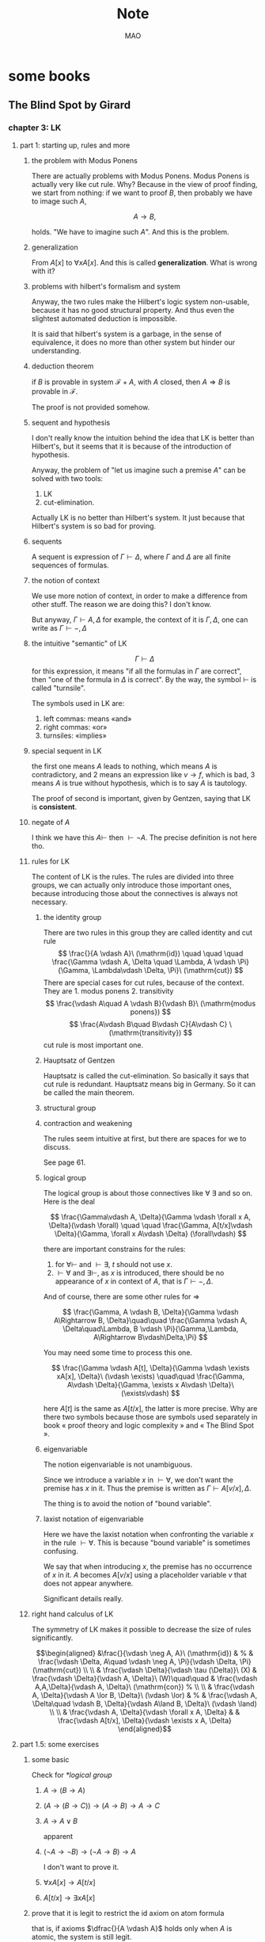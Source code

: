 #+title:Note
#+author:MAO
# #+html_head: <link rel="stylesheet" type="text/css" href="https://orgmode.org/worg/style/worg.css"/>
#+html_head: <link rel="stylesheet" type="text/css" href="style.css" />
#+html_link_home: index.html
#+infojs_opt: view:info
#+startup: overview
#+options: tex:dvisvgm toc:2
#+latex_header: \usepackage{amsmath}
#+latex_header: \usepackage{amssymb}
#+latex_header: \usepackage{tikz}\usetikzlibrary{cd}
#+latex_header: \usepackage{bussproofs}
#+latex_header: \usepackage{prftree}
#+latex_header: \usepackage{cmll}
#+latex_header: \newcommand{\semicolon}{\mathbin{;}}
#+latex_header: \newcommand{\N}{\mathbb{N}}
#+latex_header: \newcommand{\R}{\mathbb{R}}
#+latex_header: \newcommand{\C}{\mathbb{C}}
#+latex_header: \newcommand{\B}{\mathbb{B}}
#+latex_header: \newcommand{\DoubleSlash}{/ \kern-3pt /}
#+latex_header: \renewcommand{\succ}{\texttt{succ}}
#+latex_header: \newcommand{\Prop}{\mathsf{Prop}}
#+latex_header: \newcommand{\Type}{\mathsf{Type}}
#+latex_header: \newcommand{\Hom}{\mathrm{Hom}}
#+latex_header: \newcommand{\Fam}{\mathrm{Fam}}
#+latex_header: \newcommand{\Sets}{\mathbf{Sets}}
#+latex_header: \newcommand{\Pred}{\mathbf{Pred}}
#+latex_header: \newcommand{\Fibre}[2]{%
#+latex_header:   \begin{gathered}\scriptstyle #1\\[-7pt]
#+latex_header:   \scriptstyle \downarrow\\[-7pt]
#+latex_header:   \scriptstyle #2
#+latex_header: \end{gathered}}
#+latex_header: \newcommand{\netarrow}[2]{\ifnum #2>0 \ar[to=#1, to path={ -- ([yshift=#2ex]\tikztostart.north) -| (\tikztotarget)}] \else \ar[to=#1, to path={ -- ([yshift=#2ex]\tikztostart.south) -| (\tikztotarget)}] \fi}
#+latex_header: \newcommand{\zerohbox}[1]{\makebox[0pt]{$#1$}}

* some books

** The Blind Spot by Girard

*** chapter 3: LK

**** part 1: starting up, rules and more

***** the problem with Modus Ponens

There are actually problems with Modus Ponens. Modus Ponens is actually very like cut rule.  Why?  Because in the view of proof finding, we start from nothing: if we want to proof \(B\), then probably we have to image such \(A\),

\[
A \to B,
\]

holds.  "We have to imagine such \(A\)".  And this is the problem.

***** generalization

From \(A[x]\) to \(\forall xA[x]\). And this is called *generalization*.  What is wrong with it?

***** problems with hilbert's formalism and system

Anyway, the two rules make the Hilbert's logic system non-usable, because it has no good structural property.
And thus even the slightest automated deduction is impossible.

It is said that hilbert's system is a garbage, in the sense of equivalence, it does no more than other system but hinder our understanding.

***** deduction theorem

if \(B\) is provable in system \(\mathcal F + A\), with \(A\) closed, then \(A \Rightarrow B\) is provable in \(\mathcal F\).

The proof is not provided somehow.

***** sequent and hypothesis

I don't really know the intuition behind the idea that LK is better than Hilbert's, but it seems that it is because of the introduction of hypothesis.

Anyway, the problem of "let us imagine such a premise \(A\)" can be solved with two tools:

  1. LK
  2. cut-elimination.

Actually LK is no better than Hilbert's system. It just because that Hilbert's system is so bad for proving.

***** sequents

A sequent is expression of \(\Gamma \vdash \Delta\), where \(\Gamma\) and \(\Delta\) are all finite sequences of formulas.

***** the notion of context

We use more notion of context, in order to make a difference from other stuff.  The reason we are doing this?  I don't know.

But anyway, \(\Gamma \vdash A, \Delta\) for example, the context of it is \(\Gamma, \Delta\), one can write as \(\Gamma \vdash {-}, \Delta\)

***** the intuitive "semantic" of LK

\[
\Gamma \vdash \Delta
\]
for this expression, it means "if all the formulas in \(\Gamma\) are correct", then "one of the formula in \(\Delta\) is correct". By the way, the symbol \(\vdash\) is called "turnsile".

The symbols used in LK are:
1. left commas: means «and»
2. right commas: «or»
3. turnsiles: «implies»

***** special sequent in LK

\begin{gather}
A \vdash\\
\vdash \\
\vdash A
\end{gather}
the first one means \(A\) leads to nothing, which means \(A\) is contradictory, and 2 means an expression like \(v \to f\), which is bad, 3 means \(A\) is true without hypothesis, which is to say \(A\) is tautology.

The proof of second is important, given by Gentzen, saying that LK is *consistent*.

***** negate of \(A\)

I think we have this \(A \vdash\) then \(\vdash \neg A\). The precise definition is not here tho.

***** rules for LK

The content of LK is the rules. The rules are divided into three groups, we can actually only introduce those important ones, because introducing those about the connectives is always not necessary.

****** the identity group

There are two rules in this group they are called identity and cut rule
\[
\frac{}{A \vdash A}\ (\mathrm{id}) \quad \quad \quad
\frac{\Gamma \vdash A, \Delta \quad \Lambda, A \vdash \Pi}{\Gamma, \Lambda\vdash \Delta, \Pi}\ (\mathrm{cut})
\]
There are special cases for cut rules, because of the context. They are 1. modus ponens 2. transitivity
\[
\frac{\vdash A\quad A \vdash B}{\vdash B}\ (\mathrm{modus ponens})
\]
\[
\frac{A\vdash B\quad B\vdash C}{A\vdash C} \ (\mathrm{transitivity})
\]
cut rule is most important one.

****** Hauptsatz of Gentzen

Hauptsatz is called the cut-elimination. So basically it says that cut rule is redundant. Hauptsatz means big in Germany. So it can be called the main theorem.

****** structural group

\begin{align}
&&\frac{\Gamma\vdash\Delta}{\sigma(\Gamma)\vdash\tau(\Delta)}\tag{exchange}\\
&\frac{\Gamma \vdash \Delta}{\Gamma, A \vdash \Delta}
&&\frac{\Gamma \vdash \Delta}{\Gamma \vdash A, \Delta}\tag{weak} \\
&{\Gamma \vdash A, A, \Delta \over \Gamma \vdash A, \Delta}
&&{\Gamma, A, A \vdash \Delta \over \Gamma, A \vdash \Delta}\tag{contract}
\end{align}

****** contraction and weakening

The rules seem intuitive at first, but there are spaces for we to discuss.

See page 61.

****** logical group

The logical group is about those connectives like \(\forall\) \(\exists\) and so on. Here is the deal

\[
\frac{\Gamma\vdash A, \Delta}{\Gamma \vdash \forall x A, \Delta}(\vdash \forall) \quad \quad
\frac{\Gamma, A[t/x]\vdash \Delta}{\Gamma, \forall x A\vdash \Delta}
(\forall\vdash)
\]

there are important constrains for the rules:

1. for \(\forall \vdash\) and \(\vdash \exists\), \(t\) should not use \(x\).
2. \(\vdash \forall\) and \(\exists\vdash\), as \(x\) is introduced, there should be no appearance of \(x\) in context of \(A\), that is \(\Gamma \vdash {-}, \Delta\).

And of course, there are some other rules for \(\Rightarrow\)

\[
\frac{\Gamma, A \vdash B, \Delta}{\Gamma \vdash A\Rightarrow B, \Delta}\quad\quad
\frac{\Gamma \vdash A, \Delta\quad\Lambda, B \vdash \Pi}{\Gamma,\Lambda, A\Rightarrow B\vdash\Delta,\Pi}
\]

You may need some time to process this one.

\[
\frac{\Gamma \vdash A[t], \Delta}{\Gamma \vdash \exists xA[x], \Delta}\ (\vdash \exists)
\quad\quad
\frac{\Gamma, A\vdash \Delta}{\Gamma, \exists x A\vdash \Delta}\ (\exists\vdash)
\]

here \(A[t]\) is the same as \(A[t/x]\), the latter is more precise. Why are there two symbols because those are symbols used separately in book « proof theory and logic complexity » and « The Blind Spot ».

****** eigenvariable

The notion eigenvariable is not unambiguous.

Since we introduce a variable \(x\) in \(\vdash \forall\), we don't want the premise has \(x\) in it. Thus the premise is written as \(\Gamma \vdash A[v/x],\Delta\).

The thing is to avoid the notion of "bound variable".

****** laxist notation of eigenvariable

Here we have the laxist notation when confronting the variable \(x\) in the rule \(\vdash \forall\). This is because "bound variable" is sometimes confusing.

We say that when introducing \(x\), the premise has no occurrence of \(x\) in it. \(A\) becomes \(A[v/x]\) using a placeholder variable \(v\) that does not appear anywhere.

Significant details really.

***** right hand calculus of LK

The symmetry of LK makes it possible to decrease the size of rules significantly.

\[\begin{aligned}
&\frac{}{\vdash \neg A, A}\ (\mathrm{id})
& %
& \frac{\vdash \Delta, A\quad \vdash \neg A, \Pi}{\vdash \Delta, \Pi} (\mathrm{cut})
\\
\\
& \frac{\vdash \Delta}{\vdash \tau (\Delta)}\ (X)
& \frac{\vdash \Delta}{\vdash A, \Delta}\ (W)\quad\quad
& \frac{\vdash A,A,\Delta}{\vdash A, \Delta}\ (\mathrm{con}) %
\\
\\
& \frac{\vdash A, \Delta}{\vdash A \lor B, \Delta}\ (\vdash \lor)
& %
& \frac{\vdash A, \Delta\quad \vdash B, \Delta}{\vdash A\land B, \Delta}\ (\vdash \land)
\\
\\
& \frac{\vdash A, \Delta}{\vdash \forall x A, \Delta}
&
& \frac{\vdash A[t/x], \Delta}{\vdash \exists x A, \Delta}
\end{aligned}\]

**** part 1.5: some exercises

***** some basic

Check for [[*logical group]]

****** \(A \to (B \to A)\)

\begin{prooftree}
\AxiomC{\(A\vdash A\)}
\UnaryInfC{\(A, B\vdash A\)}
\UnaryInfC{\(A\vdash B \to A\)}
\UnaryInfC{\(\vdash A\to (B \to A)\)}
\end{prooftree}

****** \((A\to (B \to C)) \to (A\to B) \to A \to C\)

\begin{prooftree}
\AxiomC{\(A \vdash A\)}
   \AxiomC{\(A \vdash A\)}  \AxiomC{\(B \vdash B\)}
   \BinaryInfC{\(A \to B, A \vdash B\)}
                                    \AxiomC{\(C\vdash C\)}
                    \BinaryInfC{\(B \to C, A\to B, A \vdash C\)}
\BinaryInfC{\(A\to (B \to C), A, A\to B \vdash C\)}
\end{prooftree}

****** \(A \to A\lor B\)

apparent

****** \((\neg A\to\neg B) \to (\neg A\to B)\to A\)

I don't want to prove it.

****** \(\forall xA[x] \to A[t/x]\)

\begin{prooftree}
\AxiomC{\(A[t]\vdash A[t]\)}
\UnaryInfC{\(\forall xA[x]\vdash A[t]\)}
\UnaryInfC{\(\vdash \forall x A[x]\to A[t]\)}
\end{prooftree}

****** \(A[t/x]\to \exists xA[x]\)

\begin{prooftree}
\AxiomC{\(A[t]\vdash A[t]\)}
\UnaryInfC{\(A[t]\vdash \exists xA[x]\)}
\UnaryInfC{\(\vdash A[t]\to \exists xA[x]\)}
\end{prooftree}

***** prove that it is legit to restrict the id axiom on atom formula

that is, if axioms \(\dfrac{}{A \vdash A}\) holds only when \(A\) is atomic, the system is still legit.

Proof is simple. We use induction on formula \(A\)

****** if \(A\) is of form \(B \to C\)

\begin{prooftree}
\AxiomC{\(C\vdash C\)}
\AxiomC{\(B\vdash B\)}
\BinaryInfC{\(B\to C, B \vdash C\)}
\UnaryInfC{\(B\to C\vdash B\to C\)}
\end{prooftree}

****** if \(A\) is of form \(\neg B\)

\begin{prooftree}
\AxiomC{\(B \vdash B\)}
\UnaryInfC{\(\vdash B, \neg B\)}
\UnaryInfC{\(\neg B \vdash \neg B\)}
\end{prooftree}

****** if \(A\) is of form \(B \lor C\)

\begin{prooftree}
\AxiomC{\(B\vdash B\)}
\UnaryInfC{\(B \vdash B \lor C\)}
  \AxiomC{\(C\vdash C\)}
  \UnaryInfC{\(C\vdash B \lor C\)}
\BinaryInfC{\(B\lor C\vdash B \lor C\)}
\end{prooftree}

****** if \(A\) is of form \(B\land C\)

\begin{prooftree}
\AxiomC{\(B\vdash B\)}
\UnaryInfC{\(B\land C \vdash B\)}
  \AxiomC{\(C\vdash C\)}
  \UnaryInfC{\(B\land C\vdash C\)}
\BinaryInfC{\(B\land C\vdash B\land C\)}
\end{prooftree}

****** if \(A\) is of form \(\forall x B\)

****** if \(A\) is of form \(\exists xB\)

***** without structural rules, set-based sequent calculus

Structural rules are exchange, weakening and contraction. See [[*structural group]]

If we exclude those rules, we have set-based sequent calculus, where we treat \(\Gamma\) as set! This can be viewed as a variation of sequent calculus.

How can I prove this?

***** signature

Here is the def of signature of an occurrence of formula \(P\) in \(A\). \(\pi\) is an occurrence of \(P\).

1. if \(A\) is atomic, \(P\) is pos.
2. if \(\pi\) is pos in \(A\), then it is so in \(A\lor B\), \(A\land B\), \(B\to A\), \(\forall xA\), \(\exists xA\).
3. if \(\pi\) is pos in \(A\), then it is neg in \(A \to B\) and \(\neg A\).

We need also def signature of \(\pi\) of \(P\) in a sequent \(\Gamma \vdash \Delta\). as one can imagine, if \(\pi\) is pos in \(\Gamma\), then \(\pi\) is neg in sequent. if \(\pi\) is pos in \(\Delta\), then \(\pi\) is still pos in the sequent.

Prove that cut-free proofs preserve the signature.

Proof. Obvious.

***** \(A\sb{1}\dots A\sb{n}\vdash B\sb{1}\dots B\sb{m}\) leads to \(A\sb{1}\land,\dots,\land,A\sb{n}\vdash B\sb{1}\lor,\dots,\lor B\sb{m}\)

The proof is actually obvious. I think.

**** part 2: cut free and subformulas properties

***** Hauptsatz of Gentzen

The theorem can be stated as follow:

Every theorem in *LK* or *LJ* has a cut-free proof.

***** the proof given by Gentzen

The proof of Hauptsatz is not worth trusting. It is tedious and hard to follow. The idea is that there are many key cases he can list, where the cut can be push upward. In this process of pushing and potentially expanding the proof size, we can prove that the process is decisive.

And thus we can conclude that we can construct a cut-free proof.

***** DONE subformula properties

****** subformulas

if \(A\) is atomic, then the subformula of \(A\) is \(A\) itself and nothing else.

if \(A\) is of form \(B * C\), then the subformula of \(A\) is \(A\) itself and subformulas of \(B\) and \(C\).

if \(A\) is of form \(\forall x B\) or \(\exists x B\), then the subformula of \(A\) is \(A\) itself and the subformulas of \(B[t]\) for some term \(t\).

****** the theorem

The cut-free proofs of a sequent \(\Gamma \vdash \Delta\) are consisted of sequents made out of the subformulas in \(\Gamma\) and \(\Delta\).

It is obvious that if there is quantifiers (\(\forall\), \(\exists\)) in the \(\Gamma\vdash \Delta\), there are infinite number of subformulas. The proof searching seems to be indecisive. However.

****** description subformulas in Proofs and Types

Let \(\delta\) be a /normal/ deduction in the (\(\land \Rightarrow \forall\)) fragment. Then

1 every formula in \(\delta\) is subformual of a conclusion or a hypothesis of \(\delta\);

2 if \(\delta\) ends in an elimination, it has a /principal branch/, i.e., a sequence of formulas \(A _{0}, \dots, A_{n}\) such that

   - \(A_{0}\) is an (undischarged) hypothesis;
   - \(A_{n}\) is the conclusion;
   - \(A_{i}\) is the principal premise of an elimination of which the
     conclusion is \(A_{i+1}\) for \(i = 0, \dots , n - 1\).

In particular \(A_{n}\) is a subformula of \(A_{0}\).

**** part 3: more

***** second order

****** the notation

We use \(X\) as variable for predicate. But we have some different notations.

- If \(X\) is arity 1, then it is supposed to be \(X(t)\) for term \(t\). But we wrote \(t \in X\), just like \(X\) is a set.
- If \(A\) is a formula, and we use it to create a predicate \(\{x; A\}\) (arity 1). Just like a set, whose elements are all \(x\) that satisfied \(A\).

I don't really know why we do this. I think this implies an relation with another expression of second order predicate logic. That is we treat \(X\) like a set. For example, we say that \(\mathbf{N}\) is the set of natural number, and thus we have:
\[
x \in \mathbf{N} := \mathsf{N}(x)
\]
where we say \(\mathsf{N}\) is a 1 arity predicate, and \(\mathsf{N}(x)\) means «\(x\) is natural number».

****** rules in second order

\[
\frac{\Gamma\vdash A,\Delta}{\Gamma\vdash\forall XA,\Delta}\ (\vdash \forall\sb{2})\quad\quad
\frac{\Gamma, A[T/X]\vdash\Delta}{\Gamma, \forall XA\vdash\Delta}\ %
(\forall\sb{2}\vdash)
\]

\[
\frac{\Gamma\vdash A[T/X],\Delta}{\Gamma\vdash \exists XA,\Delta}
\ (\vdash \exists\sb{2})
\quad\quad
\frac{\Gamma, A\vdash\Delta}{\Gamma,\exists A\vdash\Delta}
\ (\exists\sb{2}\vdash)
\]

where \(T\) should have the same arity of \(X\), in \(A[T/X]\).

***** \(\mathrm{PA}\sb{2}\) second order peano arithmetic

We write a Dedekind integers for example:
\[
N := \{x ; \forall X(0 \in X \land \forall z(z \in X \Rightarrow Sz \in X) \Rightarrow x \in X) \}
\]
How to understand this one, we treat \(X\) as a simple propostion for example \(A\). \(x \in X\) is \(A\), and \(z\in X\) is \(A[z/x]\).
Then we may have
\[
x \in N \vdash A[0] \land \forall z(A[z/x]\Rightarrow A[Sz / x]) \Rightarrow A[x/x]
\]

***** comprehension schema in second order

This is something that I don't understand, about the terms that Girard was using.

We start with \(\vdash \forall x (A \Leftrightarrow A)\), how can we get
\[
\vdash \exists X \forall x ( x \in X \Leftrightarrow A)
\]
What he said is we use a rule \(\vdash \exists\sb{2}\), on the abstract term \(T := \{x ; A\}\)

Okay, if \(T\) is \(\{x; A\}\) then \(x\in T\) means actually \(A\). And here we should look at \(\forall x  A\). We assume that there is a \(x\) in \(A\). Then \(\forall x A \equiv \forall x (x \in T)\) seems very legit.
The overall process is \(\vdash \forall x (A \Leftrightarrow A)\) rewrite as \(\vdash\forall x (x \in T \Leftrightarrow A)\), and then we apply \(\vdash \exists\sb{2}\), with result \(\vdash \exists X \forall x(x \in X \Leftrightarrow A)\).

Okay, what the fuck is this schema used for?

***** LJ is a subsystem of LK

LJ, where all the sequent \(\Gamma\vdash\Delta\) where \(\Delta\) consists of at most one formula, is a subsystem of LK.

LJ actually enjoys Hauptsatz and subformula properties.

***** decisiveness of LJ

The introduction of LJ is owing to an obvious reason, the LJ is relatively less expressive (where law of middle excluded can be derived), but LJ is fucking decisive.

*** chapter 4: LJ

**** intuitionistic sequent

A intuitionistic sequent is of form \(\Gamma \vdash A\), where \(A\) is a formula.

That is LJ is a subset of LK, with the restriction of there is one and only one formula one the right hand side.

**** 0 in the LJ

The right hand side can not be empty but can be \(0\). There is rule of the introduction \(0\):

\[
\frac{}{\Gamma, 0 \vdash A}\ (0\vdash)
\]

**** rules

id

\[
\frac{}{A\vdash A}
\quad\quad
\frac{\Gamma \vdash A \quad \Lambda, A \vdash B}{\Gamma, \Lambda \vdash B}
\]

structural

\[
\frac{\Gamma\vdash A}{\sigma(\Gamma)\vdash A}
\]

\[
\frac{\Gamma\vdash B}{\Gamma, A\vdash B}
\]

\[
\frac{\Gamma, A, A\vdash B}{\Gamma, A\vdash B}
\]
logical group is 略

\[
\frac{\Gamma \vdash A}{\Gamma \vdash \forall x A}\ (\vdash \forall)
\quad\quad
\frac{\Gamma, A\vdash B}{\Gamma, \forall xA\vdash B}\ (\forall\vdash)
\]

\[
\frac{\Gamma \vdash A[t/x]}{\Gamma\vdash \exists x A}\ (\vdash \exists)
\quad\quad
\frac{\Gamma, A\vdash B}{\Gamma, \exists x A\vdash B}\ (\exists\vdash)
\]
\[
\frac{}{\Gamma, \mathbf{0}\vdash A}
\]

**** main formulas of the rule

We intuitively know there is a main character for a rule, for example, in NJ:

\[\prftree[r]{$\Rightarrow I$} {\prfsummary{[A]}{B}} {A \Rightarrow B}\]

Of course this rule has a main premise which is the most special formula here, that is \(A\). \(A\) is put into \(A \Rightarrow B\), and \(\Rightarrow\) is introduced.

And also sometimes we may want to number the formula and also number the connectives. For example, for the reduction of the proof in NJ, the redex (the proofs that need to be reduced) is such procedural with the same connective is introduced and eliminated immediately afterward.
The same connective means literally the same one after numbered!

**** Gödel's translation

***** use \(A \to B\) induce \(\neg B \to \neg A\)

This is trivial in LK, but not in LJ.

\begin{prooftree}
\AxiomC{\(A \vdash B\)}
   \AxiomC{ }
   \UnaryInfC{\(\textbf{0} \vdash \textbf{0}\)}
\BinaryInfC{\(A, \neg B \vdash \textbf{0}\)}
\UnaryInfC{\(\neg B \vdash \neg A\)}
\end{prooftree}

***** the intuition of «hole» in LJ

in the introduction of \(\neg B \vdash \neg A\), we notice that when migrating \(B\) to the left side, we leave a «hole» one right side that is \(\textbf{0}\). And respectively, when migrating \(A\) to the right side, it occupies the «hole».

***** double migration to prove \(A \to \neg\neg A\)

A migration of a formula \(A\) will add a \(\neg\) to it. So a double migration on right hand side of \(A \vdash A\) will naturally lead to \(A \vdash \neg \neg A\).

\begin{prooftree}
\AxiomC{ }
\UnaryInfC{\(A\vdash A\)}
  \AxiomC{ }
  \UnaryInfC{\(0 \vdash 0\)}
\BinaryInfC{\(A, \neg A \vdash 0\)}
\UnaryInfC{\(A\vdash \neg\neg A\)}
\end{prooftree}

in the classic logic we can prove \(\neg\neg A \vdash A\), this is because we can do a double migration on the left hand side of \(A\vdash A\).

Although it is not possible to prove \(\neg\neg A \vdash A\), \(\neg\neg\neg A \Leftrightarrow \neg A\) is provable.

***** the Gödel's theorem

\(A\) is classically provable (provable in LK) iff \(A^{g}\) is intuitionistically provable (provable in LJ).

where we get \(A^{g}\) by adding \(\neg\neg\) to the front of every atomic formulas, quantifiers and connectives:

- \(A^{g} := \neg\neg A\),
- \((A \land B)^{g} := \neg\neg(A^{g} \land B^{g})\)
- \((\forall x A)^{g} := \neg\neg \forall x A^{g}\)

Proof is simple. And a sort of completeness is achieved in LJ.

**** Hauptsatz in LJ

***** the decidability of LJ

there is a remark that I don't understand in page 74.

***** intuitionistic existence and disjunction

LJ has a remarkable property:

\textsc{Theorem} if \(\vdash A\lor B\) is provable, then either \(\vdash A\) or \(\vdash B\) is provable.

\textsc{Theorem} if \(\vdash \exists xA\) is provable, then there is an appropriate \(t\), such that \(\vdash A[t/x]\) is provable.

***** the myth around the fine property of LJ

there is some misunderstanding about the fine property above: if we can \(\vdash A\) is provable, why bother to prove \(A\lor B\)?

From \(A \lor B\) to either \(A\) or \(B\), this is explicit only if you use cut-free proof system, but a cut-free proof is so tedious and something unnecessary. We may implicitly prove (with cut) \(A\lor B\) without knowing which one is true. We know only after cut-elimination!

Keep in mind that the propery is the corollary of Hauptsatz.

***** explicitable logic

LJ is not an explicit logic (it is if cut-free), but we can say it is explicitable.

**** NJ

***** conclusion and hypothesis

The begin of structure like
\[
\prfsummary{\Gamma}{A}
\]
The structure needs more clarification. It is more like a tree but upside down. The root is \(A\), and there are multiple leaves. The leaves are called hypothesis. The \(\Gamma\) here is the set of leaves in the proof tree.

\[
A
\]

is the proof of \(A\vdash A\), where the hypothesis \(A\) and the conclusion \(A\) itself.

***** introduction of \(\Rightarrow\)

\[\prftree[r]{$(I \Rightarrow)$}
{\prfsummary{[A]}{B}}
{A\Rightarrow B}\]

The introduction of \(\Rightarrow\) introduce \([A]\) means the \(A\) is marked as discarded. So one of the subproof (whose conclusion is \(A\)) is marked as used.

Let us say the proof of \(A\) use hypothesis \(\Gamma_{1}\), and the proof of \(B\) use hypothesis \(\Gamma_{1} * \Gamma_{2}\), here the proof of \(A\Rightarrow B\) use hypothesis \(\Gamma_{2}\), because the proof of \(A\) is abandoned. This becomes clear when you translate NJ to LJ.

*** chapter 5: functional interpretation

**** Proofs as functions

For example, conjunction: \(\theta\) is a proof of \(A \land B\) iff \(\theta  = (\theta _{1}, \theta_{2})\) where \( \theta_{1}\) is proof of \(A\) and \(\theta_{2}\) is the proof of \(B\).

*Implication*: \(\theta\) is a proof of \(A \Rightarrow B\) iff \(\theta\) is a function that maps proofs of \(A\) \(\theta_{1}\) to proof of \(B\).

*Universal quantification*: \(\theta\) is a proof of \(\forall x A\) iff \(\theta\) is a collection of proof \(\theta(n)\) of \(A [\bar n / x]\).

I think here the atom formulas here are \(\bf 0\) and \(t = u\) and \(t < u\).

*Existential quantification*: \(\theta\) is a proof of \(\exists x A\) iff \(\theta\) is a pair \((n, \theta_{1})\) where \(\theta_{1}\)is the proof of formula \(A[\bar n/x]\).

**** remarks

A few remarks:

  - It is not a matter of formal proofs. A formal proof is a sequence of
    symbols, by no way an application; it is rather an /interpretation/ of
    formal proofs, or again the attempt at /explaining/ logic out of a primitive
    material external to formalism.

  - However this approach could, in disguise, be an alternative definition of
    formal proofs. This is tenable for all operations, except implication and
    universal quantification which refer to applications whose domain is not
    finite (neither definite in the case of implication). Kreisel’s attempt to
    overcome this mismatch foundered into /sectarianism/ (Section 5.A).

  - The cases of existence and disjunction (which are reminiscent of the
    wellknown properties of system LJ) show that one has in mind cut-free,
    explicit proofs: one is quite far from the /deductive/ world.

  - The disjunctive clause does not only mean « a proof of \(A\) or a proof of \(B\)
    », it also says /which/ one. This immediately induces, even in the finite
    case, an immense difference with semantics. Indeed, anything is a proof of
    \(0 = 0\);but a proof of \(0 = 0 \lor 0 =0\) is not a proof of one or the other (in
    this case it would not matter); it is a pair (i, \(\theta\))where \(\theta\) does not
    matter, but where \(i\) is a bit making a left/right choice. This is a radical
    novelty w.r.t. semantics; for instance, the not quite exciting Kripke
    models. The functional interpretation is not concerned with the raw fact
    of knowing that A is true, it says /how/: here, leftwise or rightwise.

*** interlude: sum type

From Proofs and Types

**** Empty type

\textsf{Emp} is considered to tbe the empty type. For this reason, there will be a canoical function \(\varepsilon_{U}\) from \textsf{Emp} to any type \(U\): if \(t\) is of type \textsf{Emp}, then \(\varepsilon_{U}t\) is of type \(U\). The commutation for \(\varepsilon_{U}\) is set out in fives cases:
\[\pi _{1} (\varepsilon _{U \times V} t)\leadsto \varepsilon_{U}t,\qquad
\pi_{2} (\varepsilon _{U \times V} t) \leadsto \varepsilon _{V}t,\]
\[(\varepsilon _{U \to V} t)u \leadsto \varepsilon _{V}t\]
\[\varepsilon _{U}(\varepsilon_{\textsf{Emp}}t)\leadsto \varepsilon _{U}t\]
\[\delta x . u  y .  v ( \varepsilon _{R + S}t) \leadsto \varepsilon _{U}t\]
The last case is called the pattern matching: it means that it will maps a value of type \(R + S\) to either \(u\) or \(v\) where \(U\) is the common type of \(u\) and \(v\).
\[\delta x. u  y . v (\iota _{1} r) \leadsto u[r/x],\qquad \delta x. u y . v (\iota _{2} s)\leadsto v[s/y]\]

Here we introduce the sum type, that is \(R + S\), which is a datetype that is often seen in functional programming languages like ML and Haskell.

**** Sum type

\(U\) and \(V\) are two types, and then \(U +V\) is called the sum type. Sum type is the dual of product type \(U \times V\). For more you can check out the definition of Cartesian product and coproduct in category theory.

  - If \(u\) is of type \(U\), then \(\iota_{1}u\) is of type \(U + V\).
  - If \(v\) is of type \(V\), then \(\iota_{2} v\)  is of type \(U + V\).
  - If \(x, y \) are variables of respective types \(R\) and \(S\), and \(u, v\), \(t\) are of respective types \(U\),\(U\), \(R + S\), then
    \[\delta x . u  y . v t\]
    is a term of type \(U\). Furthermore, the occurrences of \(x\) in \(u\) are bound by this construction, as are those of \(y\) in \(v\). This corresponds to the pattern matching in ML.

Schemes like \(\iota_{1}\), \(\iota_{2}\) correspond to rules like \(\vdash \lor\) and \(E \lor\):

\[\prftree[r]{$I_{1}\lor$}{A}{A\lor B}\quad
\prftree[r]{$I_{2}\lor$}{B}{A \lor B}\qquad
\prftree[r]{$E \lor$}{A \lor B}{\prfsummary{[A]}{C}}{\prfsummary{[B]}{C}}{C}\]

As you can see, a term \(u\) where a variable \(x\) occurs can be interpreted as a proof of
\[\prfsummary{[A]}{C}\]
How fascinating! For the commuting conversion in the form of NJ. Check section 4 Commuting conversions.

*** chapter 6: system F

**** generalities

system F is the first work of Girard in logic. And the same phenomenon is discovered at the same time by a computer scientist. We are always discovering things that are identical but with different faces.

System F, contray to simply typed \(\lambda\)-calculus, is constructed around Curry--Howard, as the isomorphic image of inituitionistic second-order propositional calculus. Where we say system F, there is an ambiguity as to the basic connectives: one can choose either a minmal system (based on \(\Rightarrow\), \(\forall\)) or richer systems, involving the connectives \(\lor\), \(\land\), \(0\), \(\exists\). We shall opt for the minimal choice, this for two reasons:

- As usual, these other connectives induce bureaucratic complications. (!?)
- System F is so expressive that the missing connectives casn be translated in the basic version,provided one reliquished commutative conversions; remember that the existence and disjunction properties hold without commutative conversions.

The types of system F are bult from type variables \(X\), \(Y\), \(Z\), \(\dots\) by means of implication and universal quantificatin: thus \(\forall X(X\Rightarrow X)\). The rules of term formation are those of the ~ply typed calculus (Section 5.3.1) to which have been added:

*Generalisation*: if \(t\) is a term of type \(A\) and if the type variable \(X\) is not free in the type of a free variable of \(t\), then \(\Lambda X t\) is a term of type \(\forall X A\).

*Extraction*: if \(t\) is a term of type \(\forall X A\) and if \(B\) is a type, then \(\{t \} B\) is a term of type \(A [B / X]\).

(ps. *Generalisation* is like abstraction, and *extraction* is like application. The notation has this relation \(\lambda \Leftrightarrow \Lambda\), \((\cdot) \Leftrightarrow \{\cdot\}\))

About the free variable in this situation, we list a special case: \(\Lambda X  x ^{X}\). Is this term a legit term?
**** application in system F


System \textbf{F} is like the second order lambda calculus. We introduce another set of notation \(\Lambda\) and \(\{\}\).

\[\lambda x. t,\]

is read as \((\lambda x .t )y \Rightarrow t[y / x]\). So in system F, the notation is
- \(\lambda \Rightarrow \Lambda\)
- \(()\Rightarrow \{\}\)

So an term in system F could be

\[\Lambda X.t,\]
and is read as \(\{\Lambda X. t\} A \Rightarrow t[A / X]\).

**** immediate reduction

There is an immediate reduction in system F, which is like that in lambda calculus

\[\{\Lambda X t\} B \leadsto t [B / X],\]

where \(\leadsto\) means reduction. Church Rosser theorem holds of course.
**** forgetful functor

There is a forgetful functor from system F to simply-typed lamda calculus. And that is obvious.

**** the expressive ability of system F

The ability of system \(F\) is stunning. Let us see how Girard uses system F to express all the connectives like \(\Rightarrow\) and \(\lor\).

*Conjunction*: Define \(A \land B := \forall X((A \Rightarrow (B \Rightarrow X))\Rightarrow X)\). The corresponding operations become

\[
\begin{aligned}
  \langle t, u\rangle  &:= \Lambda X \lambda x ^{( A \Rightarrow (B \Rightarrow X))} ((x)t)u,\\
  \pi_{l} t & := (\{t\} A)\lambda x ^{A} \lambda y ^{B}x,\\
  \pi_{r} t & := (\{t\} B)\lambda x ^{A} \lambda y ^{B}y.
\end{aligned}\]

And we see how system F construct a type easily.

*Disjunction*: Define \(A \lor B:= \forall X((A \Rightarrow X) \Rightarrow ((B \Rightarrow X) \Rightarrow X))\). The corresponding operations become

\[
\begin{aligned}
  \iota_{l} t                 & := \Lambda X \lambda x ^{A \Rightarrow X} \lambda y ^{B \Rightarrow X} (x)t, \\
  \iota_{r} t                 & := \Lambda X \lambda x ^{A \Rightarrow X} \lambda y ^{B \Rightarrow X} (y)t, \\
  \delta(x ^{A} u)(y ^{B} v)t & := ((\{t\}C)\lambda x^{A} u)\lambda y ^{B} v.
\end{aligned}\]

*Absurdity*: Define \(0 := \forall XX.\) And

\[\emptyset ^{A} t := \{t\} A.\]

This translation verifies nothing (there are only commutative rules); its only virtue is to exist!

*Existence*: Define \(\exists X A := \forall Y(\forall X(A \Rightarrow Y)\Rightarrow Y)\). Existential types are not attractive enough to spend much time with them; one can toy with writing schemas of term construction corresponding to the rules

\[
\prftree[r]{$(\exists _{2} I)$}
        {\prfsummary{}{A[B / X]}}
        {\exists X A}
        \qquad
\prftree[r]{$(\exists _{2} E)$}
        {\prfsummary{}{\exists X A}}
        {\prfsummary{[A]}{B}}
        {B}\]

and the reduction corresponding to

\[
\prftree[r]{$(\exists _{2} E)$}
        {
          \prftree[r]{$(\exists _{2} I)$}
                  {\prfsummary{}{A[B/X]}}
                  {\exists X A}
        }
        {\prfsummary{[A]}{C}}
        {\prfsummary{C}{}}
        \qquad
        \raisebox{40pt}{$\leadsto$}
        \qquad
        %%
\prfsummary{\prfsummary{}{A[B/X]}}
           {\prfsummary{C}{}}\]

**** TODO free structure using system F

We can use system F to create some type (structure). I still don't really know why they are called free structure.

*** chapter 7: CCC
**** pole and polar
***** def

Given a binary operation \(+\colon A \times B \to C\), and a subset of \(C\), namely \(P\) (the pole), we can give the polar set \(X^{p}\) with the respect to a subset of \(A\), namely \(X\):

\[
X^{p} := \{y \in B \semicolon \forall x \in X, x + y \in P\}
\]

***** some properties

We write \(\langle a, b\rangle\) as \(a * b\). Don't want to bother to type langle and rangle.

****** 1. \(X \subset X^{pp}\)

Proof. if \(x \in X\) we need to prove that \(\forall y \in X^{p}\), \(x * y \in P\).

Let us look at \(y \in X^{p}\), \(\forall x' \in X, x' * y \in P\). So of course \(x * y \in P\) is valid.

****** 2. \(X^{pp}\) is the smallest polar set that containing \(X\).

Proof. we need to prove that if \(Z\) is polar set that containing \(X\), then \(Z\) also containing a polar set \(X^{pp}\).

Let us say that \(Z = (Z^{-p})^{p}\), here \(Z^{-p}\subset B\). All we have is that if \(x \in X\) then \(x \in Z\), which is \(X \subset Z\). We need to prove that if \(x \in X ^{pp}\) then \(x \in Z\). Or we can prove that if \(x \notin Z\) then \(x \notin X^{pp}\). Let us go with the latter:

If \(x \notin Z\), then \(\exists z \in Z^{-p}\), that \(x * z \notin P\).

How can we prove that \(x \notin X ^{pp}\)? Let us say that if \(x \in X^{pp}\), then therefore \(\forall y \in X^{p}\), \(x * y \in P\). So we know that \(z\) in \(Z^{-p}\) is =not= in \(X^{p}\).

Consequently, \(z\) suited that there is a \(\exists x' \in X\), \(x' * z \notin P\). However, at the same time, \(z \in Z^{-p}\), then for  \(\forall x'' \in Z\) also include those \(\forall x'' \in X\), that \(x'' * z \in P\). A contradiction is derived from \(x \in X^{pp}\).

The formula is that if \(x \notin Z\) and if \(x\in X^{pp}\) there would be a contradiction.

So \(x\in X^{pp}\Rightarrow x\in Z\) which implies \(X^{pp}\subset Z\). And because we don't have pre-set condition of \(Z\), \(\forall Z \supset X, Z \supset X^{pp}\)

The smallest polar set is \(\bigcap Z = X^{pp}\). The equation holds because \(X\) is finite, the number of \(Z\) is limited.

****** 3. \(X^{p} = X^{ppp}\)

Proof. \(X\subset X^{pp}\) is enough to prove \(X^{p}\subset X^{ppp}\). And then we need \(X^{ppp}\subset X^{p}\).

We say like this \(X\) is a polar set, then \(X^{pp} \subset X\).

Let us say \(x \in X^{pp}\) we need \(x \in X\). Or we can say \(x \notin X\), then we need \(x\notin X^{pp}\).

\(x\notin X\), then \(\exists y \in X^{-p}, x * y \notin P\), thus (because \(X^{-p} \subset X^{p}\)) \(\exists y \in X^{p}, x * y \notin P\), which \(x \notin X^{pp}\).

***** connection

- \(A \Rightarrow \neg\neg A\)
- \(A \Rightarrow \neg B \vdash \neg\neg A \Rightarrow \neg B\)
- \(\neg A \Leftrightarrow \neg\neg\neg A\)


First one: \(A \vdash \neg\neg A\)

\begin{prooftree}
\AxiomC{ }
\UnaryInfC{\(A\vdash A\)}
  \AxiomC{ }
  \UnaryInfC{\(0 \vdash 0\)}
\BinaryInfC{\(A, \neg A \vdash 0\)}
\UnaryInfC{\(A\vdash \neg\neg A\)}
\end{prooftree}

Second one: \(A \Rightarrow \neg B \vdash \neg\neg A \Rightarrow \neg B\)

\begin{prooftree}
\AxiomC{\(A \vdash A\)}
  \AxiomC{\(B \vdash B\)}  \AxiomC{\(0 \vdash 0\)}
  \BinaryInfC{\(\neg B, B \vdash 0\)}
\BinaryInfC{\(A\Rightarrow \neg B, A, B \vdash 0\)}
\doubleLine
\UnaryInfC{\(A\Rightarrow \neg B, \neg\neg A, B \vdash 0\)}
\UnaryInfC{\(A\Rightarrow \neg B, \neg\neg A \vdash \neg B\)}
\UnaryInfC{\(A\Rightarrow \neg B \vdash \neg\neg A\Rightarrow\neg B\)}
\end{prooftree}

Third one: \(\vdash \neg A \Leftrightarrow \neg\neg\neg A\)

\begin{prooftree}
  \AxiomC{ }
  \UnaryInfC{\(\neg A\vdash\neg A\)}
    \AxiomC{ }
    \UnaryInfC{\(0 \vdash 0\)}
  \BinaryInfC{\(\neg A, \neg \neg A \vdash 0\)}
  \UnaryInfC{\(\neg A\vdash \neg \neg\neg A\)}
  \UnaryInfC{\(\vdash \neg A \Rightarrow \neg\neg\neg A\)}

\AxiomC{ }
\UnaryInfC{\(A\vdash A\)}
  \AxiomC{ }
  \UnaryInfC{\(0 \vdash 0\)}
\BinaryInfC{\(A, \neg A \vdash 0\)}
\UnaryInfC{\(A\vdash \neg\neg A\)}
\doubleLine
\UnaryInfC{\(A, \neg\neg\neg A \vdash 0\)}
\UnaryInfC{\(\neg\neg\neg A\vdash \neg A\)}
\UnaryInfC{\(\vdash \neg\neg\neg A \Rightarrow \neg A\)}

\BinaryInfC{\(\vdash \neg A \Leftrightarrow \neg \neg \neg A\)}
\end{prooftree}

***** translation!

- \(A\) is \(X\)
- \(\neg A\) is \(X^{p}\)
- \(0\) is \(P\)
- \(\vdash\) is "we can find a way to use the left hand side variable to get one right hand side variable"

Examples of translation

- \(A \vdash A\) to \(x \in X \vdash x' \in X\)

  We can find a way to use \(x \in X\) to get a \(x' \in X\): we just use identity function.

- \(A, \neg A \vdash 0\) to \(x \in X, y \in X^{p} \vdash c \in P\)

  We can find a way to use \(x\) and \(y\) to get a \(c \in P\): we just use \(x * y\)

- \(\neg A:= A \Rightarrow 0\) to \(X^{p}\) defined as set of all function that maps \(X\) to \(P\)

  The element \(f_{y}\) in \(X^{p}\) is a way to map \(x\in X\) to \(P\), by

  \[f_{y}\colon X \to P, f_{y}(x):= x * y\]
**** [#A] three layers

Instead of the usual explanation of logic with its infinity (transfinite, but /predicative/, they say: see Section 7.B.4) of /matrioshka/-turtles, one will modestly content oneself with three foundational layers, three undergrounds not at all (meta-)isomorphic. Layer--1 will be the level of truth, layer--2 the level of /functions/, layer--3 the level of actions.

**** the first underground

*Sense and denotation*

Frege, the founder of modern logic, was surely a damned essentialist: witness his contempt for the geometrical ideas of Riemann – whose /Habilitationschrift/ anticipated, in the middle of the XIXth century, the theory of general relativity.

His opposition between /sense/ (implicit) and /denotation/ (explicit) is typical of a not too hot approach to logic. For instance, the two expressions « the morning star » and « the evening star » have different senses, but the same /denotation/, Venus. In this line of thought, logic appears as a sort of « calculus of denotations »: a theorem (whose sense is anything except « true ») has the same denotation as « true »: the proof is a way to make this denotation explicit.

In the same way, one can say that the equality \(t=u\) is interesting only because it is not an /identity/, that \(t\) and \(u\) are distinct /at the level of sense/.

This thought quickly finds its limitations which are those of the dichotomy subject/object. Everything takes place in a universe where the subject (which will become a formal system) and the object (a model, therefore a set) answer to each other without ever meeting. Completeness/soundness establishes a sort of duality, between proofs of \(A\) and models of \(\neg A\)

*Soundness*: if one has both a proof of \(A\) and a model of \(\neg A\), then... contradiction.

*Completeness*: proofs and models are polar in this duality.

**** layer -1

Layer--1 is conceptually very poor: truth, consistency. With a big effort, one arrives at admissible rules: « if A is provable, B is provable ». The $1000 question: find the relation between admissible rules and logical implication... how bleak!
# what are you even talking about

I have a propensity to believe that an interpretation confined to the « first underground », the layer « true/provable », is quite sufficient in that case. Indeed, classical logic rests upon a duality with an empty pole, which only recognises provable/consistent and succeeds in this way in justifying biased principles such as the excluded middle. It is therefore likely that the search for fine grain interpretation of classical proofs belongs to the realm of /methodological/ mistakes... A non-dogmatic viewpoint, subject to contradictory discussion: I didn’t say « technical baloney » or « triviality », since the works on classical proofs are anyway worthy of interest.

**** the second underground: covenant

*The covenant*. In the same order of thought, I think that it is a methodological mistake (!?) to seek /semantics/ for intuitionistic or linear logics.

It is however technically possible: Kripke or topological models in the intuitionistic case (Section 4.E); phase models in the linear case (Section 10.1). In the latter case, models /even/ turned out to be technically useful, witness for instance certain results of Lafont [70]. This being said, technical usefulness is not a /guarantee/ of sense: one should then take seriously the paraconsistent system used by Rosser in his symmetrisation of Gödel’s theorem (Section 2.D.3) (ps. Rosser's variant). The question is not whether one has the right to use models outside classical logic, the answer being obviously « yes »; it is whether this kind of explanation is /appropriate/: the answer is clearly « no ».

Indeed, if we stay within the opposition true/provable, there is little, except consistency, to satisfy our hunger. But what is a consistent intuitionistic theory, which however admits a Kripke model? A nothing, a meaningless doohickey: for instance classical logic is a consistent extension of intuitionistic logic, so what? It is the place to introduce the idea of a /covenant/ – which will eventually lead us to refine the duality sense/denotation.

The /covenant/ of a formal system can be /plausibility/. It is a judiciary version of logic – « what I say is not false » – this is the one prevailing in front of a tribunal, every defendant being supposedly innocent; one should rather say /not-guilty/, since, among all those lifetime senators that escape jail to the benefit of doubt, there must surely be a couple of criminals...

*Plausibility* is the existence of a model, or, in an equivalent way, consistency: it is the /classical/ covenant, but it is not the only possible one. Think for instance of a bank; if the bank says: « you have got $1000 », we don’t only want it to be plausible, we also want to know that we can get these $1000. By the way, everybody knows people who are expert at promising without paying: those are adepts of classical logic, since it is exactly what happens with the excluded middle:

*System*: \(A \lor \neg A\)

*I*: I don't believe in this.

*System*: If both are false, \(A\) is false, hence \(\neg A\) is true.

*I*: Yes indeed!

*System*: But you told me that \(\neg A\) is false.

*I*: I give up, you are too smart.

This discussion with an expert in sophisms leaves an unpleasant after-taste: indeed the contradictor gets mixed up, but the system does not argue earnestly.

A /covenant/ better adapted to banking style realities is therefore the following: if one announces an existence, one must be able to find a witness. For instance, if one says that « there are weapons of mass destruction », one must be able to exhibit them, since one cannot be happy with the first underground, with the classical version: « he who says the contrary is part of the Axis of Evil ». The exigency of /testimony/ must not be confused with a professed /explicit deduction/, of which we already exposed the oxymoronic character (Section 4.2.3) (ps. the discussion about the fine property of intuitionistic logic about disjunction and conjunction). A bank is not supposed to keep money: it should make it circulate; otherwise it is styled differently: it is called a miser. If one asks a bank for one’s money, it should yield it, even if it takes some time; the failure to do this is known as /bankruptcy/, the financial form of inconsistency.

One therefore arrives at the following covenant: if I prove a disjunction \(A \lor B\), I must be able to justify one of the two sides. This is why the only /methodologically sound/ notion of intuitionistic consistency is that of a theory consistent in the usual sense, but also satisfying the properties of existence and disjunction.

Let us come back to the /fregean/ paradigm – to divert it from its setting subject/object to a setting that would rather be subject/subject. A proof has a /sense/ and a /denotation/; the denotation makes explicit the data linked to existence and disjunction. Logical operations should therefore be interpretable as operations on this implicit contents.

(ps. for sense and denotation, see Proofs and Types Chapter 01)

**** category-theoretic reading

It is what is done by the functional interpretation of Chapter 5, of which we shall restrict the scope. Logic now belongs in a /category/ whose « objects » are the formulas and whose /morphisms/ are the proofs; the details will follow later. For the moment, we content ourselves with the observation that the pair morphism/object is clearly more interesting than the pair proof/model subject/object – of the classical world. The rule of /Modus Ponens/, or rather the transivity of implication, the /syllogism/, becomes the /composition/ of morphisms:

\[
\begin{tikzcd}
  A \arrow[rr, "g \circ f"]
    \arrow[rd, "f"]
    && C \\
  & B \arrow[ru, "g"]
\end{tikzcd}\]
Let us compare this to the « first underground » reading. In the years around 1920, Łukasiewicz expalined the transitivity of implication by the transitivity of inclusion: \(A \subset B \subset C\), then \(A \subset C\). The height of derision: it is the transivity of implication explains the transitivity of inclusion, not the other way around!

**** Commutations

If classical logic, i.e., the interpretation by provability/consistency, were really satisfactory, we would have a general completeness theorem, not only for predicate calculus. Now, there is nothing of the like; the stumbling block being the incompleteness theorem, more precisely the fact that:

#+begin_quote
  Provability does not commute with negation.
#+end_quote

To make provability and negation commute is obviously a procedural, cognitive idea, since opposes a strct dichotomy subject/object. It is ven a good idea, provided one changed everything, from the cellar to the attic, only retaining a lax setting: we witnessed the ruination of epistemic, non-monotonic logics -- not to speak of the procedural negation PROLOG (Section 4.D.4) --, all based upon an uncouth commutation.

In general, the idea of making proofs and locial connectives commute is excellent and if one sticks to operations less « loaded » than negation, plausible. In this way, intuitionism realises -- at the second underground -- a commutation between /proof/ and /disjucntion/. To prove \(A \lor B\) is to prove \(A\) or to prove \(B\). W.r.t. Tarski, one has replaced truth with proof. The « or » of « or prove » is a /procedural/ disjunction, operating one the proof itself. Starting with this idea, one can write deductive logical rules (the system NJ) and discover that these logical rules actually enjoy the disjuction property. in other terms, one has an equivalence between the /rules of logic/ and the /logic of rules/.

This equivalence is not the result of a discretionary action: for instance one could not have declared (see /supra/) that « to prove \(\neg A\) is not to prove \(A\) ». It results from a deep /equilibrium/ expressed by the theorem of normalisation of system NJ.

**** The third underground

**** CC

***** categories

\(\mathsf{C}\) is a cat.

- Obj: \(\text{Obj}_{\mathsf C}\) or \(|\mathbf{C}|\) (we prefer the former)
- Hom: \(\text{Hom}_{\mathsf C}(A, B)\) or \(\mathbf{C} (A, B)\)
- composition: \(f \in \text{Hom}_{\mathsf C}(A, B)\) and \(g\in \text{Hom}_{\mathsf C}(B ,C)\), then \(g \cdot f\) in \(\text{Hom}_{\mathsf C}(A, C)\).
- associativity \(f (g h) = (fg)h\)
- id: there is always \(\mathrm{id}\) in \(\text{Hom}_{\mathsf C}(A,A)\).

***** Functor

A functor \(F\) from \(\mathsf C\) to \(\mathsf D\) is two collections of mapping

- From \(\text{Obj}_{\mathsf C}\) to \(\text{Obj}_{\mathsf D}\)
  - satisfy that \(\text{id}\) is mapped to \(\text{id}\) in \(\mathsf D\)

- From \(\text{Hom}_{\mathsf C}(A , B)\) to \(\text{Hom}_{\mathsf D}(FA, FB)\)
  - satisfy that \(F (g h) = F g F h\)

Also the diagram commutes:

\[\begin{tikzcd}
A \arrow[r, "f"]
  \arrow[d, "F"]   & B \arrow[d, "F"] \\
FA\arrow[r, "Ff"]  & FB
\end{tikzcd}\]

***** natural transformation

Functors naturally forms a category where \(\text{Obj}\) are all the functors, and the morphisms are called natural transformation.

natural transformation is a transformation between functors. Here a natural transformation \(\theta\) from \(F\) \(G\).

For every \(\text{Obj}\) in \(\mathsf C\), say \(A\), there is morphism \(T(A)\) in \(\text{Hom}_{\mathsf D}(FA, GA)\), that makes the diagram commutes:

\begin{displaymath}
\begin{tikzcd}
FA \arrow[r, "F(f)"]
   \arrow[d, "T(A)"] & F B \arrow[d, "T(B)"]\\
GA \arrow[r, "G(f)"] & GB
\end{tikzcd}
\end{displaymath}

***** cartesian product

First we need the definition of cartesian product. Here we use universal properties.

A cartesian product \(A\times B\) is a terminal object in followingly constructed categories:

First. Obj in this category is defined as an object \(C\) in \(\mathsf C\), and a pair of morphisms in \(\text{Hom}_{\mathsf C}(C, A)\) and \(\text{Hom}_{\mathsf C}(C, B)\):

\begin{displaymath}
\begin{tikzcd}
C \arrow[r, "f_{1}"]
  \arrow[d, "f_{2}"] & A\\
B
\end{tikzcd}
\end{displaymath}

Second. Morphism from \(C\) (with \(f_{1}\) and \(f_{2}\)) to \(D\) (with \(g_{1}\) and \(g_{2}\)) is defined as a morphism \(h\) from \(\text{Hom}_{\mathsf C}(C,D)\), such that the diagram commutes:

\begin{displaymath}
\begin{tikzcd}
C \arrow[rrd, bend left, "f_{1}"]
  \arrow[rdd, bend right,"f_{2}"]
  \arrow[rd, "h"]                 & & \\
                                  & D \arrow[r, "g_{1}"]
                                      \arrow[d, "g_{2}"] & A\\
                                  & B
\end{tikzcd}
\end{displaymath}
Okay we can not define the cartesian product in the normal sense:

 we can prove that \(A\times B\) (in the sense of set theory) together with \(\pi_{1}\) and \(\pi_{2}\) are the terminal object in the category above, that is for every obj \(C\), there is unique Hom \(h\) from \(C\) to \(A\times B\).

***** cartesian and product

In the sense of set theory, product is cartesian product. However, not every category is \(\mathsf{Set}\), so cartesian product as a concept in set theory does not apply in other thing.

Product is sometimes called direct product. There is also direct sum. And there is also tensor product. They are all different things. One can check for sometime articles. In physicist call tensor product as «direct product», absolutely brain dead behavior.

***** cartesian category

A cartesian category is such category where the terminal obj described above has been given to us: for every pair of obj \(A, B\), there is \(A\times B\) in the category.

***** before diving into CCC

Why we need cartesian category. Because we treat the conjuction of formula \(A \land B\) as \(A \times B\) in the sense of set theory.

We need a category where \(A\) \(B\) are "formula", \(A \land B\) should also be "formula".

**** CCC

***** before diving into CCC

so in the section above, we need CC for such rule: \(A\), \(B\) in \(\text{Obj}_{\mathsf C}\) then \(A\times B\) in \(\text{Obj}_{\mathsf C}\).

Here we have another one, we call exponential: \(A\), \(B\) in \(\text{Obj}_{\mathsf C}\), so \(A\Rightarrow B\) is in \(\text{Obj}_{\mathsf C}\), however, using the notation from set theory, \(A\Rightarrow B\) is written as \(B^{A}\).

***** exponential

We defined a category.
*Obj*: an object is a diagram:

\begin{displaymath}
\begin{tikzcd}
C\times A \arrow[d, "f"]\\
B
\end{tikzcd}
\end{displaymath}

*Hom*: a hom is a commutative diagram, where \(\lambda(f)\) is important:

\begin{displaymath}
\begin{tikzcd}
C\times A \arrow[rr, "\lambda(f)\times \mathrm{id}"]
          \arrow[rd, "f"]    & & D \times A
                                   \arrow[ld, "g"] \\
                             & B
\end{tikzcd}
\end{displaymath}

As you can guess \(B^{A}\) together with (evaluation) \(\epsilon\) is the terminal (to be exact, the terminal is noted as \(B^{A}\) and \(\epsilon\) if they exist).

**** examples of CCC

  1. \(\mathsf {Set}\). Duhhh, obviously.
  2. Scott Domain. We can use sequent calculus to define Scott domain instead
     of topological spaces.
  3. Scott Domain is crucial for understanding coherent space in the future
      section.

**** scott domain described using logic

A scott domain is a pair \((X, \mathcal F)\), where \(X\) is a set, \(\mathcal F\) is a set of axioms made of \(x _{1}, \dots x_{n} \vdash x\) and something like \(x_{1}\dots x_{n}\vdash\) (notice this one is empty). Also these axioms are consistent, that is with the logical rules, structural rules and cut rule, one can not prove \(\vdash\).

A =coherent= subset of \(X\) is such subset \(A\), that \(\mathcal F \cup \{ \vdash x\semicolon x \in A\}\) is consistent.

A =saturated= subset is such =coherent= subset \(A\), that can not be «expanded», that is the corresponding axioms \(\mathcal F \cup \{ \vdash x \semicolon x \in A\}\) can not prove a \(\vdash y\) where \(y\) is outside of \(A\).

As a result, for every coherent set \(A\), there can be a «closure», noted as \(\bar A\). And here we use a new notation \(A \sqsubset_{\mathcal F} X\) which means \(A\) is a saturated subset of \((X,\mathcal F)\).

A morphism \(\varphi\) from \((X, \mathcal F)\) to \((Y, \mathcal G)\) suits that:

1. \(A \sqsubset X\) then \(\varphi(A)\sqsubset Y\)
2. \(A = \uparrow\bigcup_{i}A_{i}\) then \(\varphi(A) = \uparrow\bigcup_{i}\varphi(A_{i})\)
**** logic in a CCC

A syllogistic's view: view \(\text{Hom}_{\mathsf C}(A, B)\) as the sequent \(A \vdash B\). A proof that proves the sequent is a morphism in \(\text{Hom}_{\mathsf C}(A, b)\). And to generalise the idea of \(\Gamma \vdash A\), we introduce product.

Left rules:
what?

**** \(\eta\)-conversion

We want find something unique in exponential. Given \(B^{A}\) and an object \(C\), we want to find a morphism from \(C\) to \(B^{A}\). Let us say it is \(g\), we can have an equation for \(g\), provided with the diagram:

\[\begin{tikzcd}
C\times A
\arrow[rr, "g\times \mathrm{id}"]
\arrow[rd, "\epsilon (g \times \mathrm{id})"]
                &   & B ^{A} \times A
                      \arrow[ld, "\epsilon"]  \\
                & B
\end{tikzcd}\]
the equation:
\[
g = \lambda (\epsilon \cdot (g \times \mathrm{id}))
\]

if we now treat \(\lambda\) as something we are more familiar with, we have this immediate reduction or \(\eta\)-conversion

\[
g = \lambda x (g)x
\]

Remind me of what \(\lambda\) means in the first place. When given a function \(f\) from \(C\times A\) to \(B\), we have a \(\lambda(f)\) from \(C\) to \(B^{A}\), which means that we can factor a function \(f\) to a \(\lambda(f)\) and an evaluation function \(\epsilon\). How does that transfer from \(\lambda\) to this \(\lambda\)?

So a \(g\) here is function from \(C\) to \(B^{A}\). We can use \(g\) to construct a \(C\times A\) to \(B\). And then we use this constructed result, we can then use \(\lambda\) to find a \(C\to B^{A}\). Who is exactly \(g\) itself, since we know this is a CCC.

Okay I don' know what the hell I am say.

**** surjective pairing in category

the surjective pairing is below equation:

\begin{equation}
(\pi_{1}a, \pi_{2}a) = a
\end{equation}

where \(a\) is a variable of type \(A\land B\), of form \((x, y)\), where \(x\) and \(y\) are of type \(A\) and \(B\) respectively.

here we use the idea of unicity above, we consider the unique Hom as an unknown variable, we can have an equation, provided by the commutative diagram:

\begin{displaymath}
\begin{tikzcd}
C \arrow[rrd, bend left, "\pi_{1}\cdot h"]
  \arrow[rdd, bend right,"\pi_{2}\cdot h"]
  \arrow[rd, "h"]                 & & \\
                                  & A\times B \arrow[r, "\pi_{1}"]
                                              \arrow[d, "\pi_{2}"] & A\\
                                  & B
\end{tikzcd}
\end{displaymath}
the equation is:
\begin{equation}
(\pi_{1} \cdot h, \pi_{2} \cdot h) = h
\end{equation}

here we can learn about the corresponce a little bit more, where a formula in is represented as a hom from \(\text{Hom}_{\mathsf C}(C, A)\), where \(C\) is a random object, and \(A\) is the respective formula. And very true that a \(h\) which is hom in \(\mathrm{Hom}_{\mathsf C}(C , A\times B)\), is treated as an variable for the type \(A \times B\).

Here \(\pi_{1}\cdot h\) is an obvious variable for formula \(A\), which is constructed via projecting from \(A \land B\).

*** chapter 8: coherent spaces

**** interpretation of logic from Proofs and Types
:PROPERTIES:
:ID:       91e6b93f-7da1-44f0-9c2a-548d2eb54c5d
:END:

The interpretation are something that is very useless. The first idea of interpretation (semantics) is like this one:

  + type = set.
  + \(U \to V\) is the set of all functions (i nthe se-theoretic sense) from \(U\) to \(V\).

This interpretation is all very well, but it does no explain anything. The computationally interesting objects just get drowned in a sea of set-theoretic functions. The function spaces also quicly become enormous.

Kreisel had the follwoing idea (hereditarily effective operations):

  + type = partial equivalence relation on \(N\)
  + \(U \to V\) is the set of (codes of) partial recursive functions \(f\) such that, if \(x U y\), then \(f(x) V f (y)\), subject to the equivalence relation:
    \[f(U \to V) g \Leftrightarrow \forall x , y (x U y \Rightarrow f(x) V g(y))\]

This sticks more closely to the computational paradigm which we seek to model --- a bit too closely, it seems, for in fact it hardly does more than interpret the syntax by itself, modulo some unexciting coding.

Scott's idea is much better

  + type = topological space.
  + \(U \to V\) = continuous functions from \(U\) to \(V\)

Now it is well known that topology does not lend itself well to the construction of function spaces. When should we say that a sequence of functions converges pointwise, or uniformly in some way?

To resolve these problems, Scott was led to imposing drastic restrictions on his toplogical spaces which are far removed from the traditional geometrical spirit of topology (if I remember clearly, scott domain as a topological space is hardly Hausdorff). In fact his spaces are really only partially ordered sets with directed joins: the topology in an incidentalfeature. So it is natural to ask oneself whether perhaps the topological intuition is itself false, and look for something else.

**** the definition of coherent spaces

A coherent space has some components:

  + *Web*: a underlying set namely \(X\).
  + *Coherence*: a reflexive and symmetric relation. I don't know how to typeset
    the symbol yet.
  + *Clique*: a clique \(a\sqsubset X\), is a subset of \(X\), made of pair-wise
    coherent points.

**** the coding of Scott domains

An example here is the cartesian product, namely \(\mathbf{bool}\times \mathbf{bool}\).

And we treat the space as a space with four point, namly: \(v\), \(f\) and \(v'\) and \(f'\). The points are pointwise coherent besides \((v, f)\) and \((v', f')\), and we consider a mapping \(F\) from the coherent space where the objects are cliques---the set whose elements are point-wise coherent.

\begin{align}
F(a)         &= v, \text{if } a \text{ has } v\\
F(\{f, f'\}) &= f\\
F(b)         &= \emptyset, \text{otherwise}
\end{align}

the coding is about representing the \(F\). We need some redundancy. we need to list all the \(a\) in the first equation above. Because in the definition of coherent space, if \(b \subset a\) then something is true also for \(b\). So it becomes

\begin{displaymath}
\begin{aligned}
F(\{v\}) = v\\
F(\{v'\}) = v\\
F(\{v, f'\}) = v\\
F(\{v', f\}) = v
\end{aligned}
\end{displaymath}

This is the coding of \(F\). The redundancy is need. I don't really know what is section is talking about.

**** stable function and stability

here \(X\) and \(Y\) are two coherent spaces, a stable function \(F\) from \(X\) to \(Y\) satisfies:

  + Cliques: if \(a \sqsubset X\) then \(F(a)\sqsubset Y\)
  + Monotonicity: if \(a \subset b \sqsubset X\) then \(F(a)\subset F(b)\)
  + Continuity: \(F(\uparrow \bigcup_{i}a_{i}) = \uparrow \bigcup_{i}F(a_{i})\)
  + Stability: if \(a \cup b \sqsubset X\) then \(F(a \cap b ) = F(a) \cap F(b)\)

Stable order between the stable functions is defined:

Berry order: \(F\sqsubset G\) iff for all \(a \subset b \sqsubset X\), \(F(a) = F(b) \cap G(a)\).

There is a trick here for the stability and berry order. Stability is about two subsets of \(X\), which satisfy \(a \cup b \sqsubset X\), while in Berry order, it is about \(a \subset b \sqsubset X\).
It is clear that these two sets of objects are some how something identical.
\(a \cap b\) in former should be \(a\) in the latter. So we rewrite the latter

\[F(a \cap b) = F(b) \cap G(a \cap b).\]

Why we are talking about this? It is because we want to find out if \(F \sqsubset F\) holds. If \(F \sqsubset F\) holds, then we would have

\[F(a \cap b) = F(b) \cap F(a \cap b) = F(a) \cap F(b)\]

Because for \(F\), \(F(a \cap b) = F(a) \cap F(b)\) holds, the equation above holds.

**** Interlude: the coding of stable function, trace and skeleton

We can define the trace (the old name), or the skeleton of a stable function \(F\). The Trace is significant because it is the coding of a stable function:

Skeletons and stable functions have a /one-one/ correspondence!

And [[*Berry Order][Berry Order]] and [[*linearity][linearity]] can be expressed using skeleton!

**** Berry Order

Berry order: \(F\sqsubset G\) iff for all \(a \subset b \sqsubset X\), \(F(a) = F(b) \cap G(a)\).

**** TODO Stable function and determinism

Stability corresponds to a determinism of computation (not only of its result): when performing a computation, a /well-defined/ part of the data is actually used.
Which is not the case for the « parallel or », since there is an ambiguity as to the information actually needed: the answer is « true » when one of the two arguments is true, which yields two possible ways of acting when both are true.

The stable order appears as the necessary technical companion of stability, in view of the adjunction which defines the function space. Indeed, a stable function from \(X \times Y\) to \(Z\) must appear as a stable function from \(X\) to \(Z ^{Y}\). In (8.4)–(8.6) (PS. [[*the coding of Scott domains][the coding of scott domains]]), compare the unary functions \(F_{\emptyset}(\{v'\}) = \{v\}\), \(F_{\emptyset}(a)= \emptyset\) \((a \neq \{v'\})\), and \(F_{\{v\}}(a) = \{v\}\): since \(F_{ \emptyset} (\emptyset)= \emptyset \neq \{v\}= F_{\emptyset} (\{v '\})\cap F_{\{v\}}(\emptyset)\), \(F_{\emptyset} \sqsubset F_{\{v\}}\) fails. Indeed, these two stable maps are such that \(F_{\emptyset} \subset F_{\{v\}}\), but the minimal data for \(F_{\emptyset}\) are no longer minimal for \(F_{\{v\}}\).

# what the heck

**** Coherent space as CC

And we add product and terminal for CC.

It seems that we can add some structure to make a coherent space a CC.

We add cartesian product in the coherent space.

*Web*:
\[|X\ \& \ Y| := |X| + |Y|\]
*Coherence*:
\[
\begin{aligned}
&(x, 1) \coh _{X \& Y} (x', 1) \Leftrightarrow x \coh_{X} x'\\
&(y, 2) \coh _{X \& Y} (y', 2) \Leftrightarrow y \coh_{Y} y'\\
&(x, 1) \coh _{X \& Y} (y, 2)
\end{aligned}\]

The last line means the relation does /hold/ in any condition.

Proposition: if \(a \sqsubset X\) and \(b \sqsubset Y\) then obviously \(a + b \sqsubset X \ \& \ Y\)

Two projections:

\[
\begin{aligned}
  \pi _{ l} (a + b) = a,\\
  \pi _{r} (a + b ) = b.
\end{aligned}\]

It is obvious that projections are stable (and even linear, see Chapter \(9\)).
Let us proceed with our studious checking: if \(F, G\) are stable functions from \(Z\) into \(X, Y\), then one can define \(F, G\) from \(Z\) into \(X \ \& \ Y\) by

\[(F, G)(c) := F(c) + G(c)\quad (c \sqsubset Z),\]

is immediate that \(\pi _{l} \cdot (F, G) = F , \pi _{r} \cdot (F, G) = G\). Unicity is so obvious that one does not even dare to justify it (!?)

**** TODO Coherent space as CCC
**** proposition 10

Let \(F\), \(G\) be stable functions from \(X\) into \(Y\), let \(A \sqsubset X\) and \(y \in F(A)\). Then:

  * There exists \(a \subset A\), with \(a\) finite, such that \(y \in F(a)\).
  * If \(a\) is chosen minimal, it is minimum, i.e., unique.
  * If \(F \sqsubset G\), then \(y \in G(a)\) and \(a\) remains the minimum choices.

Proof. Write \(A\) as directed union of its finite subsets. Then

\[F(A) = \uparrow \bigcup \{ F(a) \semicolon a \subset A, a\ \text{finite}\}.\]

Which proves (i).

Another choice \(b\subset A\) would yield by stability, since \(a \cup b \sqsubset A\) (?), \(y \in F(a) \cap F(b) = F(a \cap b)\): if \(a\) is minimal, then \(a = a \cap b\), hence \(a \subset b\). Which proves (ii).
# ok, this is weird. Because we choose such b that also has y ∈ F(b), so y ∈
# F(a) ∩ F(b) would be true. While the latter is equal to F(a ∩ b). How to
# interpret a is chosen minimal? Doesn't this is gibberish?

Finally, if \(b \subset a\) and \(y \in G(b)\), then \(y\in G(b) \cap F(a) = F(b)\) hence \(a = b\). Which proves (iii).
# Okay stable function is weird. How is this theorem even related?

**** Skeleton

If \(F\) is a stable map from \(X\) into \(Y\), one defines its skeleton \(\mathrm{Sk}(F)\):

\[\mathrm{Sk}(F):= \{ (a, y) \semicolon y \in F(a) \land \forall b \subsetneq a \ \ y \notin F(b)\}.\]

This is not a matter of graphs. For instance, take the most trivial stable function, the identity function \(\iota_{X}\) from \(X\) into \(X\): its graph is made of the pairs \((a, a)\), where \(a \sqsubset X\); while its skeleton corresponds to hte minimal solutions to \(y \in F(a) = a\): this yields \(\mathrm{Sk}(\iota _{X}) = \{(\{x \}, x) \semicolon x \in |X| \}\).

One now defines the coherent space \(X \Rightarrow Y\). Let us introduce the notation \(x \scoh x'\) for strict coherence, i.e., for \(x \coh x ' \land x \neq x'\).

**** TODO Berry Order and Skeleton
**** Exponential for coherent spaces

We can define \(X \Rightarrow Y\) for two coherent spaces \(X\), \(Y\).

*Webs*: \(| X \Rightarrow Y| := X_{\mathrm{fin}} \times |Y|\), where \(X_{\mathrm{fin}}\) is the set of /finite/ cliques of \(X\).

*Coherence*:

\[\begin{aligned}
  (a , y) \coh _{X \Rightarrow Y} (a' , y') \iff & (a \cup a' \sqsubset X \Rightarrow y \coh _{Y} y')\\
                                                 & \land (a \cup a' \sqsubset X \land a \neq a ' \Rightarrow y \scoh _{Y} y')
\end{aligned}\]

**** Representation, from clique in X ⇒ Y to a stable function from X → Y

Sk defines a bijection between the stable functions from \(X\) into \(Y\) and the clique of \(X \Rightarrow Y\). The reciprocal bijection associates to a clique \(C \sqsubset X \Rightarrow Y\) the stable function \((C) \cdot \) defined by

\[(C) A := \{ y \semicolon \exists a \subset A\ (a, y)\in C \}.\]

Moreover the bijection exchanges the Berry Order and inclusion.

**** Coherent spaces do form a CCC

The proof is in the book.

**** WTF

#+begin_quote
Personally, I find this sort of result /illegible/. One must write it, but not read it, under the penalty of becoming a /bureaucrat/. The real result is the theorem, which does establish the right correspondence. Since this correspondence is natural in the natural sense of the term, it is also natural in the category-theoretic sense.

--Girard
#+end_quote

Girard always has his way with his words.

**** Use Coherent space to interpret system F
**** Embedding

An embedding of \(X\) into \(Y\) is an injective function from \(|X|\) into \(|Y|\) such that \(x \scoh x'\) iff \(f (x) \scoh f(x')\).

**** TODO Contravariant and covariant

Indeed, \(X \Rightarrow Y\) is covariant in \(Y\), cotravariant in \(X\): from stable functions \(f\) from \(X'\) into \(X\) and \(g\) from \(Y\) into \(Y'\), one can pass from \(X \Rightarrow Y\) to \(X' \Rightarrow Y'\) by composition:

\[C \leadsto \mathrm{Sk}(g \circ (C) \cdot \circ f ).\]

*** chapter 9: linear logic

**** before linearity

If we consider the elimination rules as functions from the main premise to the conclusion: \(\pi _{l}\colon X\ \&\ Y \mapsto X\), \(\pi_{r} \colon X \ \& \ Y \mapsto Y\), \((\cdot) a \colon (X \Rightarrow Y) \mapsto Y\), it turns out that they enjoy an additional property, linearity.

**** linearity

The definition of linearity is stable function that preserves coherent unions:

For instance \((C\cup D) a = (C)a \cup (D)a\).

What the hell is this?

**** COH

Defnition 21 (COH). One defines the category *COH* by:

*Objects*: coherent spaces.

*Morphisms*: \(\mathbf{COH}(X, Y)\) consists of the linear functions from \(X\) to \(Y\).

This category satisfies almost everything expected from a category. It is not a CCC, but it is a closed *monoidal* category; moreover, one can reconstitute a structure of CCC in it.

**** linear implication

We use symbol ~\multimap~, which looks like a lolipop, which sounds a little bit erotic.

\[A \multimap B\]

\(F\) from \(X\) to \(Y\) is linear iff its sk is made of pairs \((\{x\}, y)\)

Def 22 If \(X\), \(Y\) are coherent spaces, we define \(X \multimap Y\) by:

*Web*: \(| X \multimap Y | = |X | \times | Y |\)

*Coherence*:

\[
\begin{aligned}
  (x, y) \coh_{X \multimap Y}(x', y')\Leftrightarrow & (x \coh _{X} x' \Rightarrow y \coh _{Y}y') \\
                                                     &   \land (x \scoh _{X} x' \Rightarrow y \scoh _{Y} y').
\end{aligned}\]

**** linear negation

**** duality

**** TODO perfect linear connectives
[2024-10-26 Sat]

Perfect linear connectives are those connectives like linear implication \(\multimap\), and \(\with\) \(\parr\) and so on. As oppose to imperfect linear connectives including \(!\) and \(?\) that is mainly aimed at weakening and contraction rule.

**** multiplicatives

Using the De Morgan laws, we define a conjuction (times, or tensor) \(X \otimes Y := {\sim} (X \multimap {\sim} Y)\) and a disjunction \(X \parr Y := {\sim} X \multimap Y\) (par, or cotensor). These connectives (as well as implication) are called multiplicative, sicne they are based upon the cartesian product of the webs.

Definition 25 (Multiplicatives). If \(X\), \(Y\) are coherent spaces, we define the coherent spaces \(X \otimes Y\), \(X \parr Y\):

\[
\begin{aligned}
{} | X \otimes Y | = | X \parr Y | & := |X| \times |Y|,\\
(x, y) \coh _{X \otimes Y} (x', y') & : \Leftrightarrow x \coh_{X} x' \lor y \coh_{Y} y', \\
(x, y) \scoh_{X \parr Y}(x', y') & : \Leftrightarrow x \scoh _{X} x' \lor y \scoh _{Y} y'.
\end{aligned}\]

The two defnitions are related /modulo/ De Morgan:

\[
\begin{aligned}
{\sim}(X \otimes Y) & = {\sim} X \parr {\sim} Y.\\
{\sim}(X \parr   Y) & = {\sim} X \otimes {\sim} Y, \\
X \multimap Y & = {\sim} X \parr Y = {\sim} (X \otimes {\sim} Y).
\end{aligned}\]

which exchanges conjunction and disjunction, \(\coh\) and \(\scoh\).

One verifies certain canonical isomorphisms:

*Commutativity*: \(X \otimes Y \simeq Y \otimes X\), \(X \parr Y \simeq Y \parr X\), to which one can relate \(X \multimap Y\simeq {\sim} Y \multimap {\sim} X\).

*Ass*: \(X \otimes (Y \otimes Z) \simeq (X \otimes Y) \otimes Z\), \(X \parr (Y \parr Z) \simeq (X \parr Y)\parr Z\), to which one can relate \(X \multimap (Y \multimap Z) \simeq (X \otimes Y) \multimap Z\), \(X \multimap (Y \parr Z) \simeq (X \multimap Y)\parr Z\).

*Neu*: the one-point sapce, denoted by, depending on the context, \(1\) or \(\simperp\), is neutral, i.e., \(X \otimes 1 \simeq X\), \(X \parr \simperp \simeq X\), to which one relates \(1 \multimap X \simeq X\) and \(X \multimap {\simperp} \simeq {\sim} X\).

In relation to our considerations about the second undergound (or layer), note that two isorphic coherent spaces (\(1\) and \(\simperp\)) have a very different status at layer \(-1\). At the categorical layer, the distinction between them is only a preciosity. The same problem of /unfaithfulness/ will be found again with the adtive neutrals; more dramatically, since hte identification between \(0\) and \(\top\) would produce a logical inconsistency.

**** TODO imperfect connectives
[2024-10-26 Sat]

Stability strikes back. We could try to give a categorical interpretation of intuitionistic logic in the linear world, thus reading a proof of \(A_{1},\dots A_{n}\) \(\vdash B\) as a multilinear function. Since we shall soon do it in earnest, let us forget the details and observe that everything would work well, if not for the /structural/ rules of weakening and contraction. In what follows, A and B are supposedly interpreted by coherent spaces \(X\) and \(Y\):

*Weakening*: reduced to its simplest expression, weakening corresponds to « material implication »: if I have \(B\), then I still have \(B\) under hypothesis \(A\). If a proof of \(B\) has been interpreted by a clique \(b \sqsubset Y\), then « \(B\) under hypothesis \(A\) » will be the constant function \(F(a) = b\). Such a function is stable, but not linear: indeed \(F(\emptyset)\neq \emptyset\).

*Contraction*: reduced to its simplest expression, contraction corresponds to the reuse of hypotheses: if I got \(B\) under the hypotheses \(A\) and \(A\), then I can get \(B\) under hypothesis \(A\). In other terms if \(f(x, y)\) is a bilinear function from \(X\), \(X\) into \(Y\), then \(f(x, x)\) should be linear ... Baloney! Everybody knows that it is /quadratic/.
# what?

At the level of the skeleton, constant functions induce elements of the form \((\emptyset , y)\) and quadratic functions induce elements of the form \((\{x, x'\}, y)\); more generally, the unbridled use of structural rules produces elements of the form \((a, y)\), where \(a\) is a finite clique of \(X\). A stable function is a sort of polynomial of unknown degree, this is why one easily reaches /analytic/ functions (Sections 8.A.2 and 15.A).

**** TODO Pons Asinorum
[2024-10-28 Mon 17:37]

The *Pons Asinorum*, the « bridge of asses » (!?), is a rhetorical figure of medieval pedagogy: the student (the ass) is brought to the middle of the bridge of knowledge with the help of a simple, but striking, example.

Linear logic, whose main value rests in its /perfect fragment/ – whose category theoretical structure we just described –, would be no more than another /paralogic/ – not as hateful as paraconsistent, epistemic, non-monotonic or fuzzy logics, but a paralogic anyway – if it were reduced to its perfective, perfect, part. The absence of relation to usual logic, classical or intuitionistic, fatally leads to /sectarianism/ and /marginalisation/: witness the fate of the aforementioned paralogics.

The climacteric remark is that usual (i.e., intuitionistic) implication is a /particular case/ of linear implication.

Def 27 (Of course!). If \(X\) is a coherent space, we define \(!X\) as follows:

\[\begin{gathered}
  {} |! X| = X_{\mathrm{fin}}, \\
  a \coh_{! X} a' \Leftrightarrow a \cup a ' \sqsubset X.
\end{gathered}\]

Def 28 (Why not?). If \(X\) is a coherent space, we define \(?X\) as follows:

\[
\begin{gathered} |?X| = ({\sim} X)_{\mathrm{fin}},\\ a \scoh _{?X} a ' \Leftrightarrow a \cup a ' \not\sqsubset {\sim} X,
\end{gathered}\]

which is not a legible definition (!?); I only fabricated a dua;:

\[
\begin{aligned}
  {\sim} ! X & = {?} {\sim} X, \\
  {\sim} ? X & = {!} {\sim} X.
\end{aligned}\]

**** Isomorphism for imperfect connectives

There is an isomorphism. It explain why « ! » and « ? » are styled exponentials:

\[
\begin{gathered}
  ! (X \with Y) \simeq {!} X \otimes {!} Y, \\
  ? (X \otimes Y) \simeq {?} X \parr {?} Y.
\end{gathered}\]

# what the hell is this?
Since a (finte) clique of \(X \with Y\) decomposes as \(a + b\) where \(a, b\) are (finte) cliques of \(X\) and \(Y\). To these isomorphisms we can relate the 0-ary case:

\[
\begin{gathered}
  ! \top \simeq 1 , \\
  ? 0 \simeq {\simperp}.
\end{gathered}\]
Indee, I know no other canonical isomorphism in COH (except mistakes of logic like \(\top \simeq 0\)). Thus, the adjunction \(\with\) / \(\Rightarrow\) is a consequence of our list of isomorphisms:

\[
\begin{aligned}
  X \Rightarrow ( Y \Rightarrow Z) & = {!} X \multimap (! Y \multimap Z)\\
                                   & \simeq {!} X \otimes {!} Y \multimap Z \\
                                   & \simeq {!} (X \with Y) \multimap Z \\
                                   & \simeq (X \with Y) \Rightarrow Z.
\end{aligned}\]
# what the hell is this?

**** LL systems generalities

Contrary to classical logic, linear logic admits a non-degenerate category-theoretic interpretation. But, due to the left/right symmetry expressed by linear negation, it cannot be written in « natural deduction » style. We are therefore led to express linear logic in the setting of sequent calculus, which appears, at least at first sight, as a regression.
# Left/right symmetry is very interesting. NJ is not symmetric for sure, but
# what about NK?

Constructive linear negation – i.e., the symmetry left/right recovered – enables one to understand differently intuitionistic logic. Before linear logic, one thought that the restriction one formula on the right was the cause of phenomena of the style « disjunction property ». There is now a much better explanation: the absence of structural rules, especially contraction. A prohibition ensured by the intuitionistic maintenance: one must be two to contract. This is why linear logic, with its calculus « everything on the right », will still enjoy the existence and disjunction (\(\oplus\)) properties. We also better understand the reduction at absurdity, /contraposition/: it is wrong in the intuitionistic regime, because of the left contractions/weakenings which produce stable functions which are non-linear, hence with no adjoint. In other words, what is « reprehensible » in the reduction at absurdity is not the fact of assuming \(\neg B\) to get \(\neg A\), it is assuming it twice or more.

Linear Logic is truly issued from the category-theoretic interpretation in coherent spaces. This interpretation, wholly in the second underground, yields no logical indication in the usual sense; for instance, it does not distinguish between the empty space and its negation, while, logically speaking, their identification causes an inconsistency. In other words, the sequent calculus which follows is only approximately founded upon coherent spaces.
# What the hell are you talking about?

**** LL languauges

Since there are twice more connectives that usual, we will choose a right version. Concretely: formulas are built from literals \(p\), \(q\), \(r\), \({\sim }p\), \({\sim} q\), \({\sim}r\), …, i.e., of atomic formulas and their negations and the constants \(1\), \(\bot\), \(\top\), \(0\), by means of the connectives \(!\) and \(?\) (unary) and \(\otimes\), \(\parr\), \(\oplus\), \(\with\) (binary) and the quantifiers \(\forall x A\) and \(\exists x A\). We can also consider, mutatis mutandis, second-order quantifications. We shall not insist too much on the aspect « quantifiers », which is the less innovative aspect of linear logic.

Linear negation is defined by Me Morgan style equations:

\[
\begin{aligned}
  {\sim} 1             & := {\simperp}, \\
  {\sim} 0             & := \top, \\
  {\sim}(p)            & := {\sim} p, \\
  {\sim} (A \otimes B) &  := {\sim} A \parr {\sim} B, \\
  {\sim} (A \oplus B)  & := {\sim} A \with {\sim} B, \\
  {\sim}(! A)          & := {?} {\sim} A, \\
  {\sim}(\exists x A)  & := \forall x {\sim} A,
\end{aligned} \qquad \begin{aligned}
  \sim \simperp      & := 1, \\
  \sim \top          & := 0, \\
  \sim (\sim p)      & := p, \\
  \sim (A \parr B)   & := \sim A \otimes \sim B, \\
  \sim (A \with B)   & := \sim A \oplus \sim B, \\
  \sim (? A)         & := ! \sim A, \\
  \sim (\forall x A) & := \exists x \sim A.
\end{aligned}\]

# what the heck!

Linear implication is defined as

\[A \multimap B := \sim A \parr B.\]

The sequents are of the form \(\vdash \Delta\); bilateral sequents \(\Gamma \vdash \Delta\) can be translated as \(\vdash \sim \Gamma, \Delta\).

**** Question: How linear logic is special

If you are clueless as I am right now, how about trying to find the answer of this question.

**** Some of the rules in LL

identity:

\[
\prftree[r]{\quad(\textit{identity})}
        {}
        {\vdash {\sim} A, A}
\qquad
\prftree[r]{\quad(\textit{cut})}
        {\vdash \Gamma, A}
        {\vdash {{\sim} A}, \Delta}
        {\vdash \Gamma, \Delta}
        \]

structure:

\[
\prftree[r]{\quad(\textit{exchange})}
        {\vdash \Gamma}
        {\vdash \Gamma'}\]
Logic:

\[\prftree[r]{\quad(\textit{one})}
          {}
          {\vdash 1}\]

还有很多就不列了，累死。

**** symmetric monoidal categories

*** supplements

**** directed sets

A collection of sets is said to be directed, if the sets are indexed by a partially ordered set.

For example \(\{x_{i}\}\), \(i \in I\), where\(I\) is a partial order set.

**** logic complexity, first order

Logic complexity is about something like first order, second order; about the logic hierarchy, logic classification.

***** unbound quantifiers

Unbound quantifiers refer to quantifiers whose domain is not specified. But I think we can understand it as quantifiers whose domain is unbound, which is infinite.

***** prenex

prenex form is of form
\[
Q\sb{1}x\sb{1}\dots Q\sb{n}x\sb{n} A
\]
where \(A\) is quantifier free. /prenex/ is not that useful.

***** \(\Sigma\sp{0}\sb{1}\) and \(\Pi \sb{1}\sp{0}\)

The sb of the above notations is about the alternation of unbound quantifiers. I don't really know what is an unbound quantifiers. But zero alternation means no quantifier.

One alternation means the quantifiers are the same. For \(\Sigma\), the quantifer can only be \(\forall\), and for \(\Pi\) \(\exists\). Thus all formulas in \(\Sigma\sb{1}\sp{0}\) and \(\Pi\sb{1}\sp{0}\) are respectively of form:
\[
\exists x\sb{1}\dots\exists x\sb{n}A,\quad\quad
\forall x\sb{1}\dots\forall x\sb{n}A
\]
where \(A\) is \(Q\)-free. So you know alternation \(2\) means something like \(\forall\forall\forall\exists\exists\exists\exists\exists\exists\)

***** \(\Sigma\sp{0}\sb{1}\) sets

Here we understand \(\Sigma\sp{0}\sb{1}\) as a collection of sets. A \(\Sigma\sp{0}\sb{1}\) set is a set \(A\) that satify:
\[
x \in A \Leftrightarrow \exists y R(x,y)
\]
where \(R\) is a \(Q\)-free quantifier and can not be arbitrary.

***** \(\Delta\sb{1}\sp{0}\)

\(\Sigma_{1}^{0}\) and \(\Pi\sb{1}\sp{0}\) sets are respectively semi-decidable and co-semi-decidable.

semi-decidable means \(x \in A\) is decidable if \(x \in A\).
co-semi-decidable means \(x \in A\) is decidable if \(x \notin A\).

So a \(\Delta^{0}_{1}\) set is decidable, since \(\Delta^{0}_{1}:= \Sigma^{0}_{1}\cap \Pi _{1}^{0}\).

***** a classic example of \(\Delta\sp{0}\sb{1}\) set
(given by Copilot)

Sure! A classic example of a \(\Delta_1\sp{0}\) set is the set of even numbers.

- The set of even numbers can be defined by the formula: \( x \in \text{Even} \iff \exists y \, (x = 2y) \). This shows that the set of even numbers is in \(\Sigma_1\).

- The set of even numbers can also be defined by the formula: \(x \in \text{Even} \iff \forall y \, (x \neq 2y + 1) \). This shows that the set of even numbers is in \(\Pi_1\).

Since the set of even numbers can be characterized by both an existential and a universal quantifier, it is in the intersection of \(\Sigma_1\) and \(\Pi_1\), making it a \(\Delta_1\) set.

**** arithmetic RR

RR is the child of formalism. And we introduce \(=\) \(<\) and some constant \(0\) \(S\) \(\times\) \(+\).

Arithmetic system right now is boring because it is merely formalism shit.

***** group: equality

- \(x = x\)
- \(x = y \Rightarrow y = x\)
- \(x = y \land y = z \Rightarrow x = z\)
- \(x = y \land z =t \land x < z \Rightarrow y < t\)
- \(x  = y \Rightarrow S x = Sy\)
- \(x = y \land z = t \Rightarrow x + z = y + t\)
- \(x = y \land z = t \Rightarrow x \times z = y \times t\)

There rules are used to prove \(x = y \land A[x] \Rightarrow A[y]\).

***** group: definitions

- \(x + 0 = x\)
- \(x + S y = S(x+y)\)
- \(x \times 0 = 0\)
- \(x \times S(y) = (x\times y) + x\)

These can prove that if two terms \(x,y\) are the same number, then \(x = y\) is provable.

the 3rd and 4th peano axioms

- \(Sx \ne 0\)
- \(S x = S y \Rightarrow x = y\)

These group can be used to prove that if \(x, y\) are different number, then \(x \ne y\) is provable.
Also, these two things shamelessly assume an infinite domain, otherwise \(\overline{10} = \bar{0}\) could be proved.

***** group three: a last axiom
\[
x < y  \lor x = y \lor x > y
\]
what is this one used for? Let us check what Girard says:

#+begin_quote
  the last axiom of a slightly different nature from the rest, since it is not needed for /incompleteness/: the representation of expansive properties is handled by the definition axioms. It is used in the representation of recursive functions and therefore in the algorithmic undecidability of RR and all its consistent extensions. It is also used in the Rosser variant.
#+end_quote

**** PA

***** induction schema

Let us check how to express induction schema:
\[
A[0] \land \forall y (A[y] \Rightarrow A[Sy]) \Rightarrow \forall x A[x]
\]
here [[*\(\mathrm{PA}\sb{2}\) second order peano arithmetic][\(\mathrm{PA}\sb{2}\) second order peano arithmetic]], we have relative description for induction schema, where we have that if \(x\) is a nat number, then
\[
A[0]\land \forall y(A[y] \Rightarrow A[Sy]) \Rightarrow A[x]
\]
is provable.

***** the definition of PA

Peano's Arithmetic is derived from \textbf{RR}, added with induction schema.
\[
A[0] \land \forall y (A[y] \Rightarrow A[Sy]) \Rightarrow \forall x A[x]
\]
Here \(A\) is not arbitrary.

**** satisfiable

A formula is satisfiable if there is an assignment that makes it true.

An assignment for a formula is a set of assignments (the process of give value, some people use validate) for variables in the formula. After giving value to variables, we can now decide the true/false of the formula (by writing down the truth table).

A (propositional) formula is unsatisfiable means that there is no way for it to be true.

Remark: The definition of satisfiable can be extended to predicate logic, where instead of assignment, we say /model/. I just don't remember the terminology.

**** there is an assignment makes it true

There is an entry in truth table that is true.

**** ground terms

Ground terms are terms that have no variable.

**** ground instances

A ground instance of a formula \(S\) is a formula derived from \(S\), where all the variables are replaced with ground terms.

**** alternative explain for Herbrand's theorem

An formula \(S\) has a Herbrand's model means that there are a set of ground terms that makes \(S\) true.

**** simultaneous substitution \(\theta\)

A \(\theta\) can be applied to a formula or expression \(E\), but anyway I prefer \(A\) for a formula, \(\Gamma\) for a set of formulas.

\(\Gamma\theta\) means carry the substitution to every formulas in \(\Gamma\). We can compose those \(\theta\). For example, \(\theta\sigma\) means carrying \(\theta\) first and then \(\sigma\).

**** unifier \(\theta\)

A unifer \(\theta\) for a set of expressions \(S:=\{E\sb{i}\}\), is such \(\theta\), that

\[
E\sb{1}\theta = \dots = E\sb{n}\theta
\]

**** most general unifier

The most general unifier, a.k.a., m.g.u. is like the smallest unifier. A m.g.u. noted as \(\theta\), suit that \(\forall \sigma\) which is a unifier, there is a \(\rho\) such that
\[
\sigma = \theta \rho
\]

**** unification algorithm

unification algorithm is an effective algorithm used for search m.g.u.

Using the algorithm, we will find a mgu \(\sigma\) satisfies that for all unifier \(\theta\)
\[
\sigma \theta = \theta
\]
holds.

**** herbrand's theorem and cut-elimination

Herbrand’s Theorem: This theorem provides a way to transform a first-order logic formula into a purely propositional form.

It states that if a first-order formula is universally valid, then there is a finite set of ground instances (instances with no variables) of its clauses that are propositionally valid.

How they are related is that they both transfer something undecidable to decidable.

**** Logic Programming
:PROPERTIES:
:ID:       579422fc-12f1-4d6c-9ba6-7de991f0ec61
:END:

Logic programming is based on the idea of seeking the atomic theorems of a theory whose axioms are /Horn clauses/. Those are sequents \(\mathcal S\) of the form \(P_{1}\dots P_{n} \vdash Q\) hwere \(P_{1}\dots P_{n},Q\) are atomic. To each axiom \(\mathcal S\) one cannaturally associate introduction rules:

\[
\prftree[r]{$(\mathcal S \theta \ I)$}
{\prfsummary{}{P_{1} \theta\quad \dots\quad P_{n} \theta}}
{Q \theta}\]

where \(\theta\) is a subsitution. One easily shows:

  - cut-elimination (immediate, there is no \(\mathcal S\)-elimination).
  - For formulas of the shape \(\exists x_{1}\dots\exists x_{p} (R _{1} \land \dots \land R_{q})\), \(R_{1}\) \(\dots\) \(R_{q}\) atomic, classical provability matches intuitionistic provability.

Thus the follwoing idea: in such an axiomatic system, try to prove formulas of the form \(\exists _{1} \dots \exists x_{p}\) \((R_{1} \land \dots \land R_{q})\). A cut-free proof will provide one with explicti values (existence property). The search for cut-free proofs is done by means of an algorithm, the /resolution method/, based on unification.

4.D.2 PROLOG, its /grandeur/. The idea is to consider a Horn theory as a program. one will make queries of the form « find the solutions \(x_{1}\dots x_{p}\) to the conjunction \(R_{1} \land \dots \land R_{q}\) », which amounts to finding proofs of \(\exists x_{1},\dots , \exists x_{p}\) \((R_{1} \land \dots \land R_{q})\), indeed cut-free. The search is done by unification: one seeks to prove \(R\) by finding a clause \(\Gamma \vdash \mathcal S\) (axiom written as a sequent) whose /head/ (right formula) unifies with \(R\), by means of \(\theta\); then one is led back to similar problems for the formulas \(\Gamma \theta\) of the /tail/ where \(\theta\) has been performed. One stops in case one steps on empty tails (success); on the other hand, when no unifier can be found, this is failure. But by far the most likely possibility is that of a search that neither succeeds nor fails, since it does not terminate. The culture of incompleteness is here to inform us as to the pregnancy of this unpleasant eventuality.

Whatsoever, what we just described is the paradigm of logic programming, which was so glamourous in the years around 1980, mainly because of the Japanese enthusiasm for « the fifth generation ».
# ?

4.D.3 PROLOG, its misery.

Logic programming was bound to failure, not because of a want of quality, but because of its exaggerations. Indeed, the slogan was something like « pose the question, PROLOG will do the rest ». This paradigm of /declarative/ programming, based on a « generic » algorithmics, is a sort of /all-terrain/ vehicle, capable of doing everything and therefore doing everything badly. It would have been more reasonable to confine PROLOG to tasks for which it is well-adapted, e.g., the maintenance of data bases.

On the contrary, attempts were made to improve its efficiency. Thus, as systematic search was too costly, « control » primitives, of the style « don’t try this possibility if... » were introduced. And this slogan « logic + control », which forgets that the starting point was the logical soundness of the deduction. What can be said of this control which plays /against/ logic14? One recognises the sectarian attitude that we exposed several times: the logic of the idea kills the idea.

The result is the most inefficient language ever designed; thus, PROLOG is very sensitive to the order in which the clauses (axioms) have been written.
**** tensor product according to Bourbaki.

#+begin_quote
My advice is to work with multilinear functions in an appropriate setting, without trying to delve into the category-theoretic framework. This may become necessary in certain cases, but one should not forget that ideas are not to be found in diagrams. (true)
#+end_quote

We seek a space \(A \otimes B\) and bilinear function \(\otimes \colon A, B \mapsto A \otimes B\), with the following universal property: if \(G\colon A, B \mapsto C\) is another solution (bilinear function), then there is a unique linear \(H \colon A \otimes B \mapsto C\) such that \(G(a, b) = H(a \otimes b)\) for all \(a \in A, b  \in B\). We see by the way that the tensor product is of « inductive », positive, style.

ps. the def provided above is a bit vague. We use the def that everyone is using.

A tensor product of two spaces \(A\), \(B\), we find the tensor product of \(A\) and \(B\) \(A \otimes B\), together with a bilinear map \(\varphi\colon A \times B \to A \otimes B\). The object is the initial object.

\[
\begin{tikzcd}
  V \times W \arrow[r, "\varphi"] \arrow[rd, "h"]
    & V \otimes W \arrow[d, dashed, "\bar h"]\\
    & Z
\end{tikzcd}\]

It serves as « the biggest possible » image of a bilinear map.

How to prove the dimension of the tensor product is equal to the product of the dimensions of \(V\) and \(W\), that \(\dim V \times \dim W\). What is a bilinear map actually?

There is a vector in \(V \times W\), namely \((\sum a_{i} v_{i}, \sum b_{i} w_{i})\). It should be that

\[h(\sum a_{i} v_{i}, w) = \sum a_{i}h(v_{i}, w),\]

and also

\[h(v, \sum b_{i} w_{i} ) = \sum b_{i} h(v, w_{i}),\]

We should start from the basis. Let us say that the basis of \(V\) and \(W\) are respectively \(\alpha _{1}\dots \alpha _{n}\) and \(\beta _{1} \dots \beta _{m}\). When fix \(w = \beta _{j}\), \(v = \sum a_{i}\alpha _{i}\)

\[h(v, w) = \sum a_{i}h(\alpha _{i}, \beta _{j})\]

A linear combination of \(\big(h(\alpha _{i}, \beta _{j})\big)_{i \in I}\) with \(j\) fixated. Okay I think we can show that \(h(\alpha_{i} , \beta_{j}) _{i\in I _{n}, j \in I _{m}}\) are linear independent (at most). And that is the set of basis of \(\mathrm{Im}\, Z\), and thus using the fact that

\[h(v, w) = \bar h \cdot \varphi(v, w)\]

We may conclude that the basis of \(V \otimes W\) is of the same number as \(\dim V \times \dim W\).

I don't really know the definition of \(V \otimes W\).

**** quotient universal property

Let there be a morphism \(f\colon X \to Y\), the quotient can be expressed with this diagram

\[
\begin{tikzcd}
  X \arrow[r, "\bar f"] \arrow[rd, "f"]
    & Y / \ker f \arrow[d, dashed, "h"]\\
    & Y
\end{tikzcd}\]

**** topology
:PROPERTIES:
:ID:       ea16267b-93d3-4fda-b0b4-1731b483b0a6
:END:

We can view a linear map as a functor, which preserving two kinds of computations. What about continuous map?

An open set in topological space suits that
1. if \(A\) and \(B\) is open, then \(A \cup B\) and \(A \cap B\) is open
2. \(X\) is open and \(\emptyset\) is open

*** Supplement: Coherent Semantics
:PROPERTIES:
:ID:       b2b2438c-1269-4f20-9fad-1ee9dab934be
:END:

Before reading this chapter, we should know that is coherent space.

\textsf{Emp} is naturally interpreted as the coherence space \(Emp\) wheore web is empty, and the interpretation of \(\varepsilon_{U}\) follows immediately.

The sum, on the other hand, poses some delicate problems. When \(\cal A\) and \(\cal B\)  aare tow coherent space, there is jut one obvious of sum, namely the direct sum introduced below. Unfortunately, the \(\delta\) scheme is not interpreted. This objection also holds for other kinds of semantics, for example /Scott domains/.

After examining and rejecting a certain number of fudged alternatives, we are led back to the original solution, which would work with /linear/ functions (i.e., preserving unions), and we arrive at a representation of the sum type as:

\[{!}\mathcal A \oplus {!} \mathcal B\]

It is this decomposition which is the origin of linear logic: the operation \(\oplus\) (direct sum) and \({!}\) (linearilisation) are in fact logical operations in their own right.

[[id:bf8931a1-dd75-4a68-8a7c-ce74b6fe4a2b][new connectives in LL]].

We defining *direct sum* as something that we already seen: The web is the disjoint union \(| X \oplus Y | = |X| + |Y|\), and the two point in the web are coherent iff they are in the same coherent space and are coherent. To be honest, I am a little bit of confused, because this is the same definition as tensor product \(\with\).

We have stable function \(\mathcal Inj^{1}\) and \(\mathcal Inj^{2}\), from \(\cal A\) to \(\mathcal A \oplus \mathcal B\), and from \(\mathcal B\) to \(\mathcal A \oplus \mathcal B\):
\[\mathcal I nj ^{1} (a) = \{ 1 \} \times a,\qquad \mathcal I nj ^{2}(b) = \{ 2 \} \times b\]
but this definition coincide on emptyset. Domain-theoretically, this amounts to taking the disjoint union with the ∅ element identified, so it is sometimes called an /amalgamated/ sum.

A first solution is given by adding two tags \(1\) and \(2\) to \(| \mathcal A \oplus \mathcal B|\) to form \(\mathcal A \amalg \mathcal B\): \(1\) is coherent with the \((1, \alpha)\) but not with the \((2, \beta)\) and likewise \(2\) with \((2, \beta)\) but not with the \((1, \alpha)\). What the hell?

We can then define:
\[\amalg ^{1} (A) = \{ 1 \} \cup \mathcal I nj ^{1}(a), \qquad \amalg ^{2}(b) = \{ 2 \} \cup \mathcal I nj ^{2}(b)\]
What is this \(H\) here?
Now, from \(F\) and \(G\), the casewise definition is possible:
\[H(\amalg ^{1}(a)) = F(a),\qquad H(\amalg ^{2}(b)) = G(b)\]
\[H(c) = \emptyset, \quad \text{if } c \cap \{1,2\}= \emptyset\]
In other words, in order to know whether \(\gamma \in H (c)\), we look inside \(c\) for a tage \(1\) or \(2\), the nif we find one (say \(1\)), we werite \(c = H ^{1}(a)\) and ask whether \(\gamma \in (G)\).

This solution interprets the standard conversion schemes:
\[\delta x. u y. v(\iota ^{1} r) \leadsto v [r / x] ,\qquad \delta x . u y . v(\iota _{2} s) \leadsto v[s / y]\]
What?
However the interpretation \(H\) of the term \(\delta x . (\iota ^{1} x) y. (\iota ^{2} y) z\), which is defined by
\[H (\amalg ^{1}(a)) = \amalg ^{1}(a),\qquad H (\amalg ^{2}(b)) = \amalg ^{2}(b)\]
\[H(c) = \emptyset, \quad \text{if } c \cap \{1,2\} = \emptyset\]
does not always satisfy \(H(c) = c\). In fact tis equation is satisfied only for \(c\) of the form \(\amalg ^{1}(a)\) , \(\amalg ^{2}(b)\) or \(\emptyset\).

*** Supplement: What is linear logic

Proofs and Types
author: Yves Lafont

**** forewords

Linear logic was originally discovered in coherence semantics (see chapter 12). It appears now as a promising approach to fundamental questions arising in proof theory and in computer science.

In ordinary (classical or intuitionistic) logic, you can use an hypothesis as many times as you want: this feature is expressed by the rules of weakening and contraction of Sequent Calculus. There are good reasons for considering a logic without those rules:

  - From the viewpoint of proof theory, it removes pathological situations
    from classical logic (see next section) and introduces a new kind of
    invariant (proof nets).

  - From the viewpoint of computer science, it gives a new approach to
    questions of /laziness/, side effects and memory allocation [GirLaf, Laf87,
    Laf88] with promising applications to parallelism.

**** classical logic is not constructive

Intuitionistic logic is called constructive because of the correspondence between proofs and algorithms (the Curry-Howard isomorphism, chapter 3). So, for example, if we prove a formula \(\exists n \in \N. P(n)\), we can exhibit an integer \(n\) which satisfies the property \(P\).

**** new connectives in LL
:PROPERTIES:
:ID:       bf8931a1-dd75-4a68-8a7c-ce74b6fe4a2b
:END:

We use two connectives \(\otimes\) and \(\with\). The former is called tensor product and the latter is called direct product. And we have a dual version of these two (the notation is dual as well): \(\parr\) the tensor sum, or the cotensor product, and \(\oplus\) the direct sum.

  - \(\otimes\): *tensor* product
  - \(\with\): *direct* product
  - \(\parr\): tensor sum
  - \(\oplus\): direct sum

Tensor product can be called cumulative conjuction and direct product can be called alternative conjuction.

A linear negation is introduced in order to utilize symmetric:

The linear negation of \(A\) is denoted as \(A ^{\bot}\)

And we have using de Morgans:

\((A \otimes B) ^{\bot} = A ^{\bot} \parr B ^{\bot}\) and \((A \with B) ^{\bot} = A ^{\bot} \oplus B^{\bot}\)
\((A \parr B) ^{\bot} = A ^{\bot} \otimes B ^{\bot}\) and \((A \oplus B) ^{\bot} = A ^{\bot} \with B^{\bot}\)

**** of course! why not?

\[{\sim}(! A) = ? ({\sim} A),\qquad {\sim}(?A) = ! {\sim} A\]

or you can say

\[(! A)^{\bot} = ? A ^{\bot}, \qquad (? A)^{\bot} = ! A ^{\bot}\]

Note that we use right hand rules:

\[
\prftree[r]{!}{\vdash A , ? \Gamma}{\vdash ! A, ? \Gamma}
\quad
\prftree[r]{\sf W?}{\vdash \Gamma}{\vdash ? A , \Gamma}
\quad
\prftree[r]{\sf C?}{\vdash ?A , ?A , \Gamma}{\vdash ?A , \Gamma}
\quad
\prftree[r]{\sf D?}{\vdash A , \Gamma}{\vdash ? A , \Gamma}\]

The last one is called /dereliction/. It is equivalent to the axiom \(B \multimap ? B\), or dually \(! B \multimap B\)

**** representing NJ using linear logic

We have

\[A \land B := A \with B,
\quad A \lor B := {!} A \oplus {!} B,
\quad A \Rightarrow B := {!} A \multimap B,
\quad \neg A = {!} A \multimap 0\]

in such a way that an intuitionistic formula is valid iff its translation is porvable in linear logic (so, for example, derecliction expresses that \(B \Rightarrow B\)).
This translation is in fact used for the coheretn semantics of typed lambda calculus.

It is also possible to add (first and second order) quantifiers, but the main features of linear logic are already contained in the propostional fragment.

Okay my question is that what the hell is this « of course! » and « why not? » used for? I do think that we need to tackle for the nature of indecibility that is brought by weakening and contraction rule.

But can you explain more on that?

**** proof nets, multiplicative linear logic

Here the proof nets are drawn with something I don't know in the book. But anyway, I am drawing the way like /The Blind Spot/ does.

Multiplicative Linear Logic (MLL) is about the proof nets.

Here we shall concentrate on the so-called multiplicative fragment of linear logic, /i.e./, the connectors \(\otimes\), \(1\), \(\parr\), \(\with\) and \(\bot\). In this fragment, rules are consercative over contexts: the context in the conclusion is the disjoin union of those of the premises. The rules for \(\withh\) and \(\top\) are not, and if we renouce these connectors, we must renounce their duals \(\oplus\) and \(0\).

From an algorithmic viewpoint, this fragment is very /unexpressive/, but this restriction is necessary if we wawnt to tackle porblem progressively. Furthermore, multiplicative connectors and rules can be generalised to make a genuine programming language. (ps. I bet it suck egg) (ps. it somehow relates to the concurrency or parallel programming?)


Sequent proofs contain a lot of redundancy: in a rule such as

\[
\prftree[r]{$\parr$}{\vdash A , B, \Gamma}{\vdash A \parr B , \Gamma}\]

The context, namely \(\Gamma\), which plays a passive role, is rewritten without any change. By expelling all those boring contexts, we obtain the /substantifique moelle/ of the proof, called the proof net.

For example, the proof

\[
\prftree[r]{$\parr$}{
  \prftree[r]{}
          {
            \prftree[r]{$\otimes$}
                    {
                      \prftree[r]{$\otimes$}
                              {\vdash A , A ^{\bot}}
                              {\vdash B, B ^{\bot}}
                              {\vdash A \otimes B, A ^{\bot}, B ^{\bot}}
                    }
                    {\vdash C , C ^{\bot}}
                    {\vdash (A \otimes B) \otimes C , A^{\bot}, B^{\bot}, C^{\bot}}
          }
          {\vdash A ^{\bot}, B ^{\bot}, (A \otimes B) \otimes C,  C ^{\bot}}
}
{
  \vdash A ^{\bot} \parr B ^{\bot}, (A \otimes B) \otimes C, C ^{\bot}
}\]

becomes

\[
\begin{tikzcd}[column sep=tiny, every arrow/.append style={dash, line width=1pt, rounded corners}]
  A\ar[rd]\netarrow{negA}{2} & {} & B\ar[ld]\netarrow{negB}{5} \\
  & \makebox[0pt]{$A \otimes B$}\ar[rd] & & C \ar[ld]\netarrow{negC}{2} &&&& |[alias=negA]|A ^{\bot}\ar[rd] && |[alias=negB]|B ^{\bot}\ar[ld]\\
  && \makebox[0pt]{$(A \otimes B) \otimes C$} &&& |[alias=negC]|C^{\bot} &&& \makebox[0pt]{$ A ^{\bot} \parr B ^{\bot}$}
\end{tikzcd}\]

while also comes from form

\begin{center}
\begin{prooftree}
\AxiomC{\(\vdash A, A^{\bot}\)}
\AxiomC{\(\vdash B , B ^\bot\)}
\BinaryInfC{\(\vdash A \otimes B, A ^{\bot}, B ^{\bot}\)}
\UnaryInfC{\(\vdash A ^{\bot}, B ^{\bot}, A \otimes B\)}
\UnaryInfC{\(\vdash A ^{\bot} \parr B ^{\bot} , A \otimes B\)}
\UnaryInfC{\(\vdash A \otimes B, A ^{\bot} \parr B ^{\bot}\)}
\AxiomC{\(\vdash C, C^{\bot}\)}
\BinaryInfC{\(\vdash (A \otimes B) \otimes C, A ^{\bot} \parr B ^{\bot}, C ^{\bot}\)}
\end{prooftree}
\end{center}

**** others

Essentially, we lose the (inessential) appplications order of rules.

At this point precise definitoins are needed. A /proof/ structure is just a graph biult from the follwing components:

Link:

\[
\begin{tikzcd}[every arrow/.append style={dash, line width=1pt, rounded corners}]
 A \netarrow{1-2}{2} & A^{\bot}
\end{tikzcd}\]

Cut:

\[
\begin{tikzcd}[every arrow/.append style={dash, line width=1pt, rounded corners}]
A \netarrow{1-2}{-2} & A^{\bot}
\end{tikzcd}\]

logical rules

\[
\begin{tikzcd}[column sep=tiny, every arrow/.append style={dash, line width=1pt, rounded corners}]
A \ar[rd] & & B \ar[ld]\\
& \makebox[0pt]{$A \otimes B$}
\end{tikzcd}\]

\[
\begin{tikzcd}[column sep=tiny, every arrow/.append style={dash, line width=1pt, rounded corners}]
A \ar[rd] & & B \ar[ld]\\
& \makebox[0pt]{$A \parr B$}
\end{tikzcd}\]

\[
\begin{tikzcd}[column sep=tiny, every arrow/.append style={dash, line width=1pt, rounded corners}]
&& A\netarrow{2-1}{2}\ar[rd] && B \netarrow{2-7}{2}\ar[ld]\\
A^{\bot} &&& \zerohbox{A \parr B} &&& B^{\bot}
\end{tikzcd}\]

\[
\begin{tikzcd}[column sep=tiny, every arrow/.append style={dash, line width=1pt, rounded corners}]
  A\ar[rd]\netarrow{2-7}{2} && B\ar[ld]\netarrow{2-9}{4}\\
  & \zerohbox{A \otimes B} \ar[rd] && C\ar[ld]\netarrow{3-5}{2} &&& A^{\bot}\ar[rd] && B ^{\bot}\ar[ld]
  & A\ar[rd]\netarrow{3-15}{4} && B\ar[ld]\netarrow{3-13}{2}\\
  && \zerohbox{A \otimes B \otimes C} && C^{\bot} &&& \zerohbox{A ^{\bot} \parr B^{\bot}} \netarrow{3-11}{-2}
  &&& \zerohbox{A \otimes B} && B ^{\bot} && A ^{\bot}
\end{tikzcd}\]

** Categorical Logic and Type Theory
:PROPERTIES:
:CUSTOM_ID: categoricallogic
:END:

*** -1 preliminaries

**** Recursion theory

The categories of PERs and of \(\omega\)-sets (and also the effective topos) will occur in many examples. They involve some basic recusion theory. We assume some coding \(( \varphi _{n})_{n \in \N}\) of the partial recursive functions, and use it to describe what is called Kleene application on natural numbers:

\[n \cdot m =
\begin{cases}
  \varphi _{n}(m ),\quad & \mathrm{if}\ \varphi_{n}(m) \downarrow \\
  \uparrow,\quad         & \mathrm{otherwise}
\end{cases}\]
here \(\varphi_{n}(m)\downarrow\) means \(\varphi_{n}(m)\) is defined.

For a partial recusive function \(f\colon \N ^{n}\times \N \to \N\) we let \(\vec x \mapsto \Lambda y. f(\vec x , y)\) be the partial recursive function \(s_{1}^{n}( e, -)\colon \N ^{n} \to \N\) that is obtained from the "\(s\)-\(m\)-\(n\)-theorem" by writing

\[f( \vec x , y ) = \varphi _{e} (\vec x , y) = \varphi _{s ^{n}_{1}} (e, \vec x )(y).\]

Then \((\Lambda y . f(\vec x , y)) \cdot z \sim f(\vec x, z)\), where \(\sim\) is Kleen equality; it expresses that the left hand side is defined if and only if the right hand side is defined, and in that case both sides are equal. We furthere use a recursive bijection \(\langle - , - \rangle\colon \N \times \N \to \N\) with recursive projection functions \(\mathbf{p}, \mathbf{p'}\colon \N \rightrightarrows \N\). See /e.g./ [66. 294, 236] for more information.

**** Category theory

*Terminal object*

We generally use \(1\) for a terminal object (also called final object or *empty product*) in a category.

*Cartesian*

Binary Cartesian productes are written as \(X \times Y\) with porjections \(\pi \colon X \times Y \to X\), \(\pi '\colon X \times Y \to Y\) and tuples \(\langle f, g \rangle\colon X \to X\times Y\) for \(f\colon X \to X\) and \(g\colon Z \to Y\).

*Diagonals*

As sepcial case of tupleing, we often write \(\delta\) or \(\delta (X)\) for the diagonal \(\langle \mathrm{id} , \mathrm{id} \rangle \colon X \to X \times X\) on \(X\), and \(\delta\) or \(\delta (I, X)\) for the "parametrised" diagonal \(\langle \mathrm{id}, \pi' \rangle \colon I \times X \to (I \times X) \times X\), which duplicates \(X\), with parameter \(I\).

*Evaluation in CCC*

Associated with the abovementioned exponent object \(Y ^{X}\) in a CCC there are evaluation and abstraction maps, which will be written as \(\mathrm{ev}\colon Y ^{X} \times X \to Y\) and \(\Lambda (f)\colon Z \to Y ^{X}\), for \(f \colon Z \times X \to Y\).

(ps. In Girard's book, \(\mathrm{ev}\) is written as \(\epsilon\), and \(\Lambda(f)\) is written as \(\lambda (f)\). As you can see, the reason why we use \(\lambda\) as this unique homomorphism is that this \(\lambda\) is associated with the \(\lambda\) in \(\lambda\)-calculus.)

*Initial object*

An initial object (or emtpy coproduct) is usually written as \(0\). For binary coproduct we write \(X + Y\) with coprojections \(\kappa \colon X \to X + Y\), \(\kappa ' \colon Y \to X + Y\) and cotuples \([f, g] \colon X + Y \to Z\), where \(f\colon X \to Z\) and \(g \colon Y \to Z\). The codiagonal \(\nabla = [\mathrm{id}, \mathrm{id}] \colon X + X \to X\) is an example of a cotuple.

*Adjoint*

For functors \(F\colon \mathbb{A} \to \mathbb{B}\) and \(G \colon \mathbb{B} \to \mathbb{A}\) in an adjunction \(F \dashv G\) the homset isomorphism \(\B (F X , Y) \simeq \mathbb{A}(X, GY)\) is often written as a bijective correspondence between morphisms \(f\colon F X \to Y\) and \(g \colon X \to G Y\)via double lines:

\[\frac{ F X \longrightarrow _{f} Y}{ X \longrightarrow _{g} GY},\quad \textit{e.g.}\text{ for exponents:}\quad \frac{Z \times X \longrightarrow Y}{{Z \longrightarrow Y ^{X} }= X \Rightarrow Y\hidewidth}\]

In such a situation, transpostion is sometimes written as \((f: F X \to Y)\mapsto (f ^{\lor} \colon X \to GY)\) and \((g \colon X \to GY) \mapsto (g ^{\lor} \colon F X \to Y)\), or more ambiguoously, as \(f \mapsto \bar f\), \(g \mapsto \bar g\).

\(\eta\) *and* \(\varepsilon\)

We reserve the symbols \(\eta\) for the unit natural franformation \(\mathrm{id} \Rightarrow GF\), and \(\varepsilon\) for the counit natural tranformation \(FG \Rightarrow \mathrm{id}\) of an adjunction \((F \dashv G)\). We recall that these natural tranformations have componets \(\eta _{X} = (\mathrm{id}_{F X}) ^{\lor}\) and \(\varepsilon _{Y} = (\mathrm{id} _{ G Y})^{\land}\). In case both \(\eta\) and \(\varepsilon\) are (natural) isomorphisms, the categories \(\mathbb{A}\) and \(\mathbb B\) are called equivalent. This is written as \(\mathbb A \simeq \B\).

For the rest, we generally follow usual categoriacal notation, \textit{e.g.} as in the standard reference [187] (ps. Mac Lane). Another (more recent) reference text is [36] (ps. Handbook of Categorical Algebra). And [186, 19, 61] may be used as introductions. (ps. [186]: S. Mac Lane and R. Pare. Coherence for bicategories and indexed categories. [19]: M. Barr and Ch. Wells. Category Theory for Computing Science. [61]: R.L. Crole. Categories for Types.)

**** Type theory

Mostly, standard type theoretical notation will be used. For example, exponent types are written as \(\sigma \to \tau\) and (dependent) product types as \(\Pi x \colon \sigma . \tau\).

*Lambda*

The associated introduction and elimination operations are lambda-abstraction \(\lambda x\colon \sigma. M\) (ps. i.e. variable \(x\) is typed) and application \(M  \cdot N\), or simply \(MN\). (Sometimes we also use "meta-lambda-abstraction" \(\lambda\kern-4.5pt \raisebox{1.3pt}{$ \lambda $} x . f(x)\) for the actual function \(x \mapsto f(x)\)), not in some formal calculus.

Bonus: the meta-lambda is written as
#+begin_example
\(\lambda\kern-4.5pt \raisebox{1.3pt}{$ \lambda $} x . f(x)\)
#+end_example

*Limit and colimit*

We standardly describe besides "limit types" also "colimit types" like coproduct (disjoint union) \(\sigma + \tau\), dependent sum \(\Sigma x \colon \sigma . \tau\), equality \(\mathrm{Eq}_{\sigma}(x , x ')\) and quotient \(\sigma / R\). There is no established notation for the introduction and elimination operations associated with these type formers. The notation that we shall use is given in Figure 0.1. The precise rules will be given later. For these "colimit" type formers there are typical "commutation conversions" (involving substitution of elimination terms) and "Frobenius properties" (describing commutation with products).

*Substitution*

We write (e,g. in the above table) \(M [ N / x]\) for the result of substituting \(N\) for all free occurrences of \(x\) in \(M\). This applies to terms, types or kinds \(M, N\).

*Equality and "defined as"*

In a type theoretic context, an equation \(M = N\) between terms usually describes convertibility. We shall use \(\equiv\) to denote syntactic equality (following [13]).

*The rest*

Familiarity with the propostions-as-types correspondence (between derivability in logic and inhabitation in type theory) will be convenient, but not necessary. For basic information on type theory we refer to [14, 98]. Also the standard textbook [13] on the untyped lambda calculus is relevant, since many of the typed nottions stem from the untyped setting.

*** 0 Prospectus
:PROPERTIES:
:CUSTOM_ID: clog00
:END:

This introductory chapter is divided into two parts. It first discusses some generalities concerning logic, type theory and category theory, and describes some themes that will be developed in this book. It then continues with a description of the (standard) logic and type theory of ordinary sets, from the perspective of fibred category theory--typical of this book. This description focuses on the fundamental adjunctions that govern the various logical and type theoretic operations.

*** 0.1 Logic, type theory, and fibred category theory
:PROPERTIES:
:CUSTOM_ID: clog001
:END:

**** part one: logic over a type theory

A logic is always a logic over a type theory. This statement sums up our approach to logic and type theory, and forms an appropriate starting point. It describes a type theory as a “theory of sorts”, providing a domain of reason-ing for a logic. Roughly, types are used to classify values, so that one can distinguish between zero as a natural number \(0\colon \mathbb{N}\) and zero as a real number \(0\colon\mathbb{R}\), and between addition \(+ \colon \mathbb{N}\times\mathbb{N}\to\mathbb{N}\) on natural numbers and addition \( + \colon \mathbb{R}\times\mathbb{R}\to \mathbb{R}\) on real numbers. In these examples we use atomic types \(\mathbb{N}\) and \(\mathbb{R}\) and composite types \(\mathbb{N}\times\mathbb{N}\to\mathbb{N}\) and \(\R \times \R \to \R\) obtained with the type constructors \(\times\) for Cartesian product, and \(\to\) for exponent (or function space). The relation \(:\) as in \(0\colon \N\), is the inhabitation relation of type theory. It expresses that \(0\) is of type \(\mathbb{N}\), i.e. that \(0\) inhabits \(\mathbb{N}\). It is like membership \(\in\) in set theory, except that \(\in\) is untyped, since everything is a set. But a string is something which does not inhabit the type of natural numbers. Hence we shall have to deal with rules regulating inhabitation, like

\[
\prftree[r]{}
        {}
        {0 \colon \N}\quad
\prftree[r]{}
        {n \colon \N}
        {\texttt{succ}(n)\colon \N}
\]

The first rule is unconditional: it has no premises and simply expresses that the term O inhabits the type \(\N\). The second rule tells that if we know that \(n\) inhabits \(\N\), then we may conclude that \(\texttt{succ}(n)\) also inhabits \(\N\), where \(\texttt{succ}(-)\) may be read as successor operation. In this way one can generate terms, like \(\succ(\succ(0)): \N\) inhabiting the type \(\N\).

In predicate logic one reasons about such terms in a type theory, like in

\[\forall x \colon \N. \exists y\colon \N . y > \succ(x)\]

This gives an example of a proposition. The fact that this expression is a proposition may also be seen as an inhabitation statement, so we can write

\[(\forall x \colon \N . \exists y \colon \N . y > \succ(x))\colon \mathsf{Prop}\]


using a type Prop of propositions. In this particular proposition there are no free variables, but in predicate logic an arbitrary proposition \(y\colon \Prop\) may contain free variables. These variables range over types, like in:

\[x > 5 \colon \mathsf{Prop}, \text{ where }x \colon \N \quad \text{or} \quad
x > 5 \colon \mathsf{Prop}, \text{ where } x \colon \R\]

We usually write these free variables in a “context", which is a sequence of variable declarations. In the examples the sequence is a singleton, so we write

\[x \colon \N \vdash x > 5 \colon \mathsf{Prop}\quad \text{and} \quad
x \colon \R \vdash x > 5 \colon \mathsf{Prop}\]

The turnstile symbol \(\vdash\) separates the context from the conclusion: we read the sequent \(x\colon \N \vdash x > 5 \colon \mathsf{Prop}\) as: in the context where the variable \(x\) is of type \(\N\), the expression \(x > 5\) is a proposition. Well-typedness is of importance, since if \(x\) is a string, then the expression \(x > 5\) does not make sense (unless one has a different operation \(>\) on strings, and one reads '\(5\)' as a string).

This explains what we mean with: a logic is always a logic over a type theory. Underlying a logic there is always a calculus of typed terms that one reasons about. But one may ask: what about single-sorted logic (i.e. single-typed, or untyped, logic) in which variables are thought of as ranging over a single domain, so that types do not really play a role? Then one still has a type theory, albeit a very primitive one with only one type (namely the type of the domain), and no type constructors. In such situations one often omits the (sole) type, since it has no role. But formally, it is there. And what about propositional logic? It is included as a border case: it can be seen as a degenerate predicate logic in which all predicates are closed (i.e. do not contain term variables), so one can see propositional logic as a logic over the empty type theory.

**** part two: type theory

We distinguish three basic kinds of type theory:

- simple type theory (STT);
- dependent type theory (DTT);
- polymorphic type theory (PTT).

In simple type theory there are types built up from atomic types (like \(\N\), above) using type constructors like exponent \(\to\), Cartesian product \(\times\) or coproduct (disjoint union) \(+\). Term variables \(x\colon \sigma\) are used to build up terms, using atomic terms and introduction and elimination operations associated with the type constructors (like tuples and projections for products \(\times\)). Types in simple type theory may be seen as sets, and (closed) terms inhabiting types as elements of these sets. In /dependent/ type theory, one allows a term variable \(x\colon \sigma\) to occur in another type \(\tau (x)\colon \mathsf{Type}\). This increases the expressive power, for example because one can use in DTT the type \(\mathsf{Matrix}(n, m)\) of \(n \times m\) matrices (say over some fixed field), for \(n\colon \N\) and \(m\colon \N\) terms of type \(\N\). If one thinks of types as sets, this type dependency is like having for each element \(i \in I\) of a set \(I\), another set \(X(i)\). One usually writes \(X_{i} = X(i)\) and sees \((X_{i})_{i \in I}\) as an \(I\)-indexed family of sets. Thus, in dependent type theory one allows type-indexed-types, in analogy with set-indexed-sets. Finally, in /polymorphic/ type theory, one may use additional type variables \(\alpha\) to build up types. So type variables \(\alpha\) may occur inside a type \(\sigma(\alpha)\), like in the type \(\mathsf{list}(\alpha)\) of lists of type \(\alpha\). This means that one has types, indexed by (or parametrised by) the universe \(\mathsf{Type}\) of all types. In a set theoretic picture this involves a set \(X_{A}=X(A)\) for each set \(A\). One gets indexed collections \((X_{A})_{A \in \mathbf{Sets}}\) of sets \(X_{A}\).

These three type theories are thus distinguished by different forms of in-dexing of types: no indexing in simple type theory, indexing by term variables \(x\colon \sigma\) in dependent type theory, and indexing by type variables \(\alpha \colon \mathsf{Type}\) in polymorphic type theory. One can also combine dependent and polymorphic type theory, into more complicated type theories, for example, into what we call polymorphic dependent type theory (PDTT) or full higher order dependent type theory (FhoDTT).

What we have sketched in the beginning of this section is predicate logic over simple type theory. We shall call this simple predicate logic (SPL). An obvious extension is to consider predicate logic over dependent type theory, so that one can reason about terms in a dependent type theory. Another extension is logic over polymorphic type theory. This leads to dependent predicate logic(DPL) and to polymorphic predicate logic (PPL). If one sees a typed calculus as a (rudimentary) programming language, then these logics may be used as program logics to reason about programs written in simple, dependent, or polymorphic type theory. This describes logic as a “module” that one can plug on to a type theory.

**** part three: fibred category

This book focuses on such structural aspects of logic and type theory. The Language and techniques of category theory will be essential. For example, we talked about a logic /over/ a type theory. Categorically this will correspond to one ("total") category, capturing the logic, being /fibred/ over another ("base") category, capturing the type theory. Indeed, we shall make special use of tools from fibred category theory. This is a special part of category theory, stemming from the work of Grothendieck in algebraic geometry, in which (continuous) indexing of categories is studied. As we already mentioned, the various forms of type theoretic indexing distinguish varieties of type theory. And also, putting a logic on top of some type theory (in order to reason about it) will be described by putting a fibration on top of the categorical structure corresponding to the type theory. In this way we can put together complicated structures in a modular way.

Fibred category theory is ordinary category theory with respect to a base category. Also, one can say, it is ordinary category theory /over/ a base category. Such a base category is like a universe. For example, several concepts in category theory are defined in terms of sets. One says that a category \(\C\) has arbitrary products if for each /set/ I and each \(I\)-indexed collection \((X_{i})_{i\in I}\) of objects \(X_{i}\in \C\) there is a product object \(\prod_{i\in I}X_{i}\in \C\) together with projection morphisms \(\pi_{j} \colon (\prod _{i\in I}X_{i}) \to X_{j}\), which are suitably universal. In category theory one is not very happy with this privileged position of sets and so the question arises: is there a way to make sense of such products with respect to an object I of a ‘universe’ or ‘base category’ \(\mathbb{B}\), more general than the category \(\mathbf{Sets}\) of sets and functions? This kind of generality is needed to interpret logical products \(\forall x \colon \sigma . \varphi\) or type theoretic products \(\Pi x\colon \sigma . \tau\) when the domain of quantification \(\sigma\) is not interpreted as a set (but as some ordered set, or algebra, for example).

Another example is local smallness. A category \(\C\) is locally small if for each pair of objects \(X,  Y \in \C\) the morphisms \(X\to Y\) in \(\C\) form a /set/ (as opposed to a proper class). That is, if one has homsets \(\C(X,Y) \in \mathbf{Sets}\) as objects in the category of sets. Again the question arises whether there is a way of saying that \(\C\) is locally small with respect to an arbitrary universe or base category \(\mathbb{B}\) and not just with respect to \(\mathbf{Sets}\).

Fibred category theory provides answers to such questions. It tells what it means for a category \(\mathbb{E}\) to be “fibred over' a base category \(\mathbb{B}\). In that case we write \(
\begin{gathered}
  \scriptstyle \mathbb{E}\\[-8pt]
  \scriptstyle\downarrow\\[-7pt]
  \scriptstyle \mathbb{B}
\end{gathered}\), where the arrow \(\mathbb{E}\to \mathbb{B}\) is a functor which has a certain property that makes it into a fibration. And in such a situation one can answer the above questions: one can define quantification with respect to objects \(I \in \mathbb{E}\) and say when one has appropriate hom-objects \(\underline{\Hom}(X, Y)\in \mathbb B\) for \(X, Y \in \mathbb{E}\). The ways of doing this will be explained in this book. And for a category \(\C\) there is always a ‘family fibration’ \(
\begin{gathered}
  \scriptstyle \mathrm{Fam}(\C)\\[-7pt]
  \scriptstyle \downarrow \\[-7pt]
  \scriptstyle \mathbf{Sets}
\end{gathered}\) of set-indexed families in \(\C\).
The fibred notions of quantification and local smallness, specialised to this family fibration, are the ordinary notions described above. Thus, in the family fibration we have our standard universe (or base category) of sets.

**** part four: categorical phenomena

There are many categorical notions arising naturally in logic and type theory (see the list below). And many arguments in category theory can be formulated conveniently using logic and type theory as “internal” language (sometimes called the “Mitchell-Benabou” language, in the context of topos theory). These fields however, have different origins: category theory arose in the work of Eilenberg and Mac Lane in the 1940s within mathematics, and was in the beginning chiefly used in algebra and topology. Later it found applications in almost all areas of mathematics (and computer science as well, more recently). Type theory is also from this century, but came up earlier in foundational work by Russell in logic (to avoid paradoxes). Recently, type theory has become important in various (notably functional) programming languages, and in computer mathematics: many type theories have been used during the last two decades as a basis for so-called(?) proof-assistants. These are special computer programs which assist in the verification of mathematical statements, expressed in the language of some (typed) logic. The use of types in these areas imposes certain restrictions on what can be expressed, but facilitates the detection of various errors. We think it is in a sense remarkable that two such fundamental fields (of category theory and of type theory)---with their apparent differences and different origins---are so closely related. This close relationship may be beneficial in the use and further development of both these fields.


We shall be especially interested in categorical phenomena arising within logic and type theory. Among these we mention the following.

- (i) Every context of variable declarations (in type theory) or of premises(in logic) is an index. It is an index for a ‘fibre’ category which captures the logic or type theory that takes place within that context--with the declared variables, or under the assumptions. The importance of this categorical role of contexts is our motivation for paying more than usual attention to contexts in our formulations of type theory and logic.

- (ii) Appropriately typed sequences of terms give rise to morphisms be tween contexts. This is the canonical way to produce a category from types and terms. These context morphisms induce substitution functors between fibre categories. The structural operations of weakening (adding a dummy assumption) and contraction (replacing two assumptions of the same kind by a single one) appear as special cases of these substitution functors: weakening is substitution along a projection \(\pi\), and contraction is substitution along a diagonal \(\delta\). These \(\pi\) and \(\delta\) may be Cartesian projections and diagonals in simple and polymorphic type theories, or ‘dependent’ projections and diagonals in dependent type theory. (ps. a cartesian diagonal \(\delta\) is a functor \(\C \to \C \times \C\))

- (iii) The basic operations of logic and type theory can be described as adjoints in category theory. Such operations standardly come with an intro-duction and an elimination operation, which are each other's inverses (via the so-called (\(\beta\))- and (\(\eta\))-conversions). Adjoint correspondences capture such situations. This may be familiar for the (simple) type theoretic constructors \(1\), \(\times\), \(0\), \(+\) and \(\to\) (and for their propositional counterparts \(\top\), \(\land\), \(\bot\), \(\lor\) and \(\supset\)), since these are the operations of bicartesian closed categories (which can be described via standard adjunctions). But also existential \(\exists x \colon\sigma .(-)\) and universal \(\forall x \colon \sigma.(-)\) quantification in predicate logic over a type \(\sigma\), dependent sum \(\Sigma x \colon \sigma . (-)\) and product \(\Pi \alpha\colon \sigma .(-)\) in dependent type theory over a type \(\sigma\), and polymorphic sum \(\Sigma \alpha \colon \mathsf{Type}.(-)\) and product \(\Pi \alpha \colon \mathsf{Type}.(-)\)in polymorphic type theory over the universe Type of types, are characterised as left and right adjoints, namely to the weakening functor which adds an extra dummy assumption \(x\colon\sigma\), or \(\alpha \colon \mathsf{Type}\). Moreover, equality \(=_{\alpha}\) on a type \(\sigma\) is characterised as left adjoint to the contraction functor which replaces two variables \(x, y \colon \sigma\) by a single one (by substituting \(x\) for \(y\)). By ‘being characterised’ we mean that the standard logical and type-theoretical rules for these operations are (equivalent to) the rules that come out by describing these operations as appropriate adjoints.

  The most important adjunctions are:

  \[\begin{aligned}\text{existential }  \exists , \text{ sum } \Sigma & \dashv \text{ weakening}\\ \text{weakening} & \dashv \text{ contraction}\\ \text{equality} & \dashv \text{ comprehension}\\ \text{(but also: equality} & \dashv \text{ comprehension, via a different functor)}\\ \text{quotients} & \dashv \text{ equality} \end{aligned}\]

  The first four of these adjoints were recognised by Lawvere (and the last two are identified in this book). Lawvere first described the quantifiers \(\exists\), \(\forall\) as left and right adjoints to arbitrary substitution functors. The above picture with separate adjoints to weakening and to contraction functors is a refinement, since, as we mentioned in (ii), weakening and contraction functors are special cases of substitution functors. (These operations of weakening and contraction can be suitably organised as a certain comonad; we shall define quantification and equality abstractly with respect to such comonads.)

- (iv) As we mentioned above, the characteristic aspect of dependent type theory is that types may depend on types, in the sense that term variables inhabiting types may occur in other types. And the characteristic aspect of polymorphic type theory is that type variables may occur in types. Later we shall express this as: types may depend on kinds. These dependencies amount to certain forms of indexing. They are described categorically by fibred (or indexed) categories. Thus, if one knows the dependencies in a type theory, then one knows its underlying categorical structure. The additional type theoretic structure may be described via certain adjunctions, as in the previous point.

- (v) Models of logics and type theories are (structure preserving) functors. From a specific system in logic or type theory one can syntactically build a so-called ‘classifying’ (fibred) category, using a term model---or generalised Lindenbaum-Tarski---construction. A model of this system is then a (fibred) functor with this classifying (fibred) category as domain, preserving appropriate structure. We shall make systematic use of this /functorial semantics/. It was introduced by Lawvere for single-typed simple type theories. And it ex-tends to other logics and type theories, and thus gives a systematic description of models of (often complicated) logics and type theories.

- (vi) If \(\sigma = \sigma (\alpha)\) is a type (in polymorphic type theory) in which a free type variable \(\alpha\) occurs,then,under reasonable assumptions about type formation, the operation \(\tau \mapsto \sigma [\tau / \alpha]\) of substituting a type \(\tau\) for \(\alpha\), is functorial. This functoriality is instrumental in describing the rules of (co-)inductively defined data types in terms of (co-)algebras of this functor. And the reasoning principles (or logic) associated with such data types can also be captured in terms of (co-)algebras (but for a different functor, obtained by lifting the original functor to the logical world of predicates and relations).

- (vii) A logical framework is a type theory \(\mathcal T\) which is expressive enough so that one can formulate other systems \(S\) of logic or of type theory inside \(\mathcal T\). Categorically one may then describe (the term model of) \(S\) as an internal category in (the term model of) \(\cal T\). We briefy discuss dependent type theory as a logical framework in Section 10.2, but we refer to [87] for this connection with internal categories.

**** part five: categorical structures

This is not a book properly on logic or on type theory. Many logical and type theoretical calculi are described and some illustrations of their use are given, but there is nothing about specific proof-theoretic properties like cut-elimination, Church-Rosser or strong normalisation. Therefore, see [14]. The emphasis here lies on categorical semantics. This is understood as follows. Category theory provides means to say what a model of, say predicate logic, should look like. It gives a specification, or a hollow structure, which captures the essentials. A proper model is something else, namely an instance of such a structure. We shall describe both these hollow structures, and some instances of these. (But we do not investigate the local structure or theories of the example models, like for example in [197] or in [13, Chapter 19].)

So what, then, is the advantage of knowing what the categorical structures are, corresponding to certain logics and type theories?

Firstly, it enables us to easily and quickly recognise that certain mathematical structures are models of some logical or type theoretical calculus, without having to write out an interpretation in detail. The latter can be given for the ‘hollow categorical structure’, and need not be repeated for the particular instances. One only has to check that the particular structure is an instance of the general categorical structure. For example, knowing that a particular category (of domains, say) is Cartesian closed yields the information that we can interpret simple type theory.

Secondly, once this is realised, we can turn things around, and start using our calculus (suitably incorporating the constants in a signature) to reason directly and conveniently about a (concrete or abstract categorical) model. This is the logician's view of the mathematician's use of language: when reasoning about a particular mathematical structure (say a group \(G\)), one formally adds the elements \(a \in G\) as constants \(\underline{a}\) to the language, and one uses the resulting “internal” language to reason directly about \(G\). The same approach applies to more complex mathematical structures, like a fibred category of domains: one then needs a suitable type theoretic language to reason about such a complex (indexed) structure.

The third advantage is what a clear (categorical) semantics provides a certain syntactic hygiene, and deepens the understanding of the various logical and type theoretical systems. For example, the principle that a (possibly new) operation in logic or type theory should correspond to an adjoint gives certain canonical introduction, elimination and conversion rules for the constructor. Fourthly, models can be used to obtain new results about one's logical or type theoretical system. Consistency, conservativity and independence results are often obtained in this manner. Finally, and maybe most importantly, models provide meaning to one's logical or type theoretical language, resulting in a better understanding of the syntax.

There are so many systems of logic and type theory because there are certain"production rules" which generate new systems from given ones.

- (i) There are three basic type theories: simple type theory (STT), depen-dent type theory (DTT) and polymorphic type theory (PTT).

- (ii) Given a certain type theory, one can construct a logic over this type theory with predicates \(\varphi (\vec x) \colon \Prop\) containing free variables \(\vec x\) inhabiting types. This allows us to reason about (terms in) the given type theory.

- (ili) Given a logic (over some type theory), one can construct a new type theory (extending the given one) by a propositions-as-types upgrade: one considers the propositions \(\varphi\) in the logic as types in the new type theory, and derivations in the logic as terms in the new type theory.

This modularity is reflected categorically in the following three points.

- (i) There are three basic categorical structures: for STT (Cartesian closed categories), for DTT (what we call closed comprehension categories) and for PTT (certain fibred Cartesian closed categories).

- (ii) Putting a logic on a type theory corresponds to putting a preorder fbration on top of the structure describing the type theory. For logic one uses preorder structures, since in logic one is interested in provability and not in explicit proofs (or proof-terms, as in type theory), which are described as non-trivial morphisms.

- (ii) Under a propositions-as-types upgrade one replaces a preorder fibra-tion by an ordinary fibration (with proper fibre categories), thus making room for proof-terms as proper morphisms.

(Both second points are not as unproblematic as they may seem, because one may have complicated type theories, say with two syntactic universes of types and of kinds, in which there are many ways of putting a logic on top of such a type theory: one may wish to reason about types, or about kinds, or about both in the same logic. Categorically, there are similarly different ways in which a preorder fibration can be imposed.)

By the very nature of its contents, this book is rather descriptive. It contains few theorems with deep mathematical content. The influence of computer science may be felt here, in which much emphasis is put on the description of various languages and formalisms.

**** part six: what this book is not

Also, it is important to stress that this is not a book properly on fibred category theory. And it is not intended as such. It does contain the basic concepts and results from fibred category theory, but only as far as they are directly useful in logic or type theory (and not in topology, for example). Some of these basic results have not been published previously, but have been folklore for some time already. They have been discovered and rediscovered by various people, and the precise fow of ideas is hard to track in detail. What we present in this book is not a detailed historical account, and we therefore apologise in advance for any misrepresentation of history.

We sketch what we see as the main lines. In the development of fibred category and categorical logic one can distinguish an initial French period starting in the 1960s with Grothendieck's definition of a fibration (i.e. a fibred category), published in [107]. It was introduced in order to study descent. The ensuing theory was further developed by Grothendieck and (among others) Giraud [100] and Benabou. The latter's work is more logical and foundational in spirit than Grothendieck's (involving for example suitable fibred notions of local smallness and definability), and is thus closest to the current work. Many of the basic notions and results stem from this period.

In the late 1960s Lawvere first applied indexed categories in the study of logic. Especially, he described quantification and equality in terms of adjoints to substitution functors,and showed that also comprehension involves an adjunction. This may be seen as the start of categorical logic (explicitly, in his influential “Perugia Lecture Notes” and also in [192, 193]). At about the same time, the notion of elementary topos was formulated, by Lawvere and Tierney. This resulted in renewed attention for indexed (and internal) categories, to study phenomena over (and inside) toposes. See for example [173, 169] and the references there.

Then, in the 1980s there is the start of a type theoretic boom, in which indexed and fibred categories are used in the semantics of polymorphic and dependent type theories, see the basic papers 306, 307, 148] and the series of PhD theses [45,330,75,185,318,252,260,7,154,89,217,86,60,289, 125, 4, 198, 133]. This book collects much material from this third phase. Explicitly, the connection between simple type theory and Cartesian closed categories was first established by Lawvere and Lambek. Later, dependent type theory was related to locally Cartesian closed categories by Seely, and to the more general “display map categories” by Taylor. The relation between polymorphic type theory and certain fibred (or indexed, or internal) Cartesian closed categories is due to Seely, Lamarche and Moggi. Finally, more compli-cated systems combining polymorphic and dependent systems (like the calcu-lus of constructions) were described categorically by Hyland, Pitts, Streicher, Ehrhard, Curien, Pavlovic, Jacobs and Dybjer. This led to the (surprising) discovery of complete internal categories by Moggi and Hyland (and to the subsequent development of ‘synthetic’ domain theory in abstract universes).

Interestingly, fibred categories are becoming more and more important in various other areas of (theoretical) computer science, precisely because the aspects of indexing and substitution (also called renaming, or relabelling) are so fundamental.Among these areas we mention(without pretension to be in any sense complete): database theory [295, 151, 9], rewriting [12], automata theory [175, 10], abstract environments [279], data flow networks [310], constraint programming [219], concurrency theory [345, 131], program analysis [230, 25], abstract domain theory [146] and specification [152, 327, 48, 159].

Many topics in the field of categorical logic and type theory are not discussed in this book. Sometimes because the available material is too recent (and un-settled), sometimes because the topic deviates too much from the main line, but mostly simply because of lack of space. Among these topics we mention(with a few references): inductively and co-inductively defined types in depen-dent type theory [70, 71], categorical combinators [63, 290, 116], categorical normalisation proofs [147, 238, 5], fixed points [16], rewriting and 2-categorical] structure [308, 278], modal logic [93], μ-calculi [313], synthetic domain theory [144, 331, 264], a fibred Giraud theorem [229], a fibred adjoint functor theorem [47, 246], descent theory [168] (especially with its links to Beth de-finability [208]], fbrations in bi-categories [315, 317], 2-fbrations [127], and the theory of stacks [100].

The choice has been made to present details of interpretation functions for simple type theory in full detail in Chapter 2, together with the equivalent functorial interpretation. In later chapters interpretations will occur mostly in the more convenient functorial form. For detailed information about interpre-tation functions in polymorphic and (higher order) dependent type theories we refer to [319, 61]. As we proceed we will be increasingly blurring the distinction between certain type theories and certain fibred categories, thus decreasing the need for explicit interpretations

*** 0.2 The logic and type theory of sets
:PROPERTIES:
:CUSTOM_ID: clog002
:END:

This section is manually partitioned by editor (me). This section is highly focused on the fibration over sets and family of sets using the language of adjoint. If you don't know about adjoint, don't worry---me neither.

**** Describing a fibred category: Pred

We shall now try to make the fibred perspective more concrete by describing the (familiar) logic and type theory of ordinary sets in fibred form. Therefore we shall use the fibrations of predicates over sets and of families of sets over sets, without assuming knowledge of what precisely constitutes a fibration. In a well-known situation we thus describe some of the structures that will be investigated in more abstract form in the course of this book. We shall write \(\Sets\) for the category of (small) sets and ordinary functions between them

Predicates on sets can be organised in a category, that will be called \(\mathbf{Pred}\), as follows.

\textbf{Objects}: pairs \(I, X\) where \(X \subset I\) is a subset of a set \(I\); in this situation we consider \(X\) as a predicate on a type \(I\), write \(X(i)\) for \(i \in X\) emphasise that an element \(i \in I\) may be understood as a free variable in \(X\). When \(I\) is clear from the context, we sometimes write \(X\) for the object \(X \subset I\).

\textbf{Morphisms}: \((I, X)\to (J, Y)\) are functions \(u\colon I \to J\) between the underlying sets satisfying

\[X(i) \Rightarrow Y(u (i)), \quad \text{for each } i \in I\]

Diagrammatically, this condition on such a function \(u\colon I \to J\) amounts to the existence of a necessarily unique (dashed) map:

\[
\begin{tikzcd}
  X \arrow[rr, dashed]
    \arrow[d, hook]    && Y \arrow[d, hook] \\
  I \arrow[rr, "u"]    && J
\end{tikzcd}\]

indicating that \(u\) restricts appropriately.

There is an obvious forgetful functor \(\mathbf{Pred}\to \mathbf{Sets}\) sending a predicate to its underlying set (or type): \((I, X)\mapsto I\). This functor is a "fibration". And although it plays a crucial role in this situation, we do not give it a name, but simply write it vertically as \(\begin{gathered} \scriptstyle\mathbf{Pred}\\[-7pt] \scriptstyle\downarrow\\[-7pt] \scriptstyle\mathbf{Sets} \end{gathered}\) to emphasise that it describes predicates as living over sets. (ps. from one: Is this fibration? Isn't that fibration need that a \(\Hom\) should be an object in \(\B\)? Anyway, here the fibration is presented as a forgetful functor)

For a specific set \(I\), the “fibre” category \(\mathbf{Pred}_{I}\) is defined as the subcategory of \(\mathbf{Pred}\) of predicates \((X\subset I)\) on \(I\) and of morphisms that are mapped to the identity function on \(I\). This category \(\mathbf{Pred}_{I}\) may be identified with the poset category \(\langle P(I),\subset\rangle\) of subsets of \(I\), ordered by inclusion. For a function \(u\colon I \to J\) there is “substitution” functor \(u^{*}\colon P(J)\to P(I)\) in the reverse direction, by

\[(Y\subset J)\mapsto (\{i \mid u (i)\in Y\}\subset I)\]

Clearly we have \(Y\subset Y' \Rightarrow u^{ * }(Y)\subset u^{ * }(Y')\), so that \(u^{*}\) is indeed a functor.

ps. Here we need to draw a commutative diagram for you to show the relation between \(u\) and \(u^{ * }\):

\[\begin{tikzcd} \C _{I} & \C_{J} \arrow[l, "u^{ * }"] \\ I \arrow[r, "u"] & J \end{tikzcd}\]
In the context, \(\C _{I}\) should be \(\Pred _{I}\). And for example, \(P(I)\) means the power sets of \(I\).

\[\begin{tikzcd} P(I) & P(J) \arrow[l, "u^{ * }"] \\ I \arrow[r, "u"] & J \end{tikzcd}\]

**** Weakening and contraction

Two special cases of substitution are _weakening_ and _contraction_. Weakening is substitution along a Cartesian projection \(\pi \colon I \times J \to I\). It consists of a functor

\[P(I)\longrightarrow_{\pi^{ * }} P(I\times J)\qquad \text{sending}\qquad X\mapsto \{(i,j)\mid i \in X \land j \in J\}\]

by adding a dummy variable \(j \in J\) to a predicate \(X\). Contraction is substitution along a Cartesian diagonal \(\delta \colon I \to I \times I\). It is a functor

\[P(I\times I) \longrightarrow _{\delta ^{ * }} P(I), \quad \text{given by}\quad Y \mapsto \{i\in I \mid (i, i )\in Y\}\]

It replaces two variables of type \(I\) by a single variable.

ps. The (right handside) weakening rule and contraction rule in (classic) sequent calculus are respectively
\[\prftree[r]{$(\vdash W)$}
          {\Gamma \vdash \Delta}
          {\Gamma \vdash A, \Delta},\quad
  \prftree[r]{$(\vdash C)$}
          {\Gamma \vdash A, A, \Delta}
          {\Gamma \vdash A, \Delta}\]

**** Forall and Exists

Each fibre category \(P(I)\) is a *Boolean algebra*, with the usual set theoretic operations of intersection \(\cap\), top element \((I \subset I)\), union \(\cup\), bottom element \((\emptyset \subset I)\), and complement \(I\, \char`\\ (-)\) These operations correspond to the propositional connectives \(\land, \top, \lor, \bot, \neg\) in (Boolean) logic. They are *preserved* by substitution functors \(u^{ * }\) between fibre categories.

The categorical description of the quantifiers \(\exists\), \(\forall\) is less standard (than the propositional structure of subsets). These quantifiers are given by operations between the fibres—and not inside the fibres, like the propositional connectives—since they bind free variables in predicates (and thus change the underlying types). They turn out to be *adjoints* to weakening, as expressed by the fundamental formula:

\[\exists \dashv \pi ^{*} \dashv \forall.\]
(ps. remember \(\pi ^{ * }\) is weakening substitution, and \(\pi\) is projection \(I \times J \to I\). And \(\dashv\) is notation for adjoint.)

In more detail, we define for a predicate \(T \subset I \times J\),
(ps. remember a substitution \(u^{ * }\) is respective to a function \(u \colon X \to Y\))

\[\exists ( Y) = \{ i\in I\mid \exists j \in J.(i,j) \in Y \}\]
\[\forall(Y) = \{ i \in I \mid \forall j \in J. (i, j )\in Y \}\]

These assignments \(Y\mapsto \exists(Y)\) and \(Y\mapsto \forall(Y)\) are functorial \(P(I \times J) \rightrightarrows P(I)\). And they are left and right adjoints to the above weakening functor \(\pi ^{ * }\colon P(I) \to P(I\times J)\) because there are the following basic adjoint correspondences.

\[\frac{Y \subset \pi ^{ * }(X) \quad \mathrm{over} \quad I \times J}{\exists (Y)\subset X \quad \mathrm{over} \quad I},\quad \text{and}\quad \frac{\pi^{ * }(X) \subset Y \quad \mathrm{over}\quad I \times J}{X \subset \forall (Y) \quad \mathrm{over} \quad I}\]
(ps. here the line should be double line but I don't know how to typeset that, and double line means if and only if. Because of that a \(\Hom\) in poset category is presented as a relation, the original definition of adjoint that "there is a one-one correspondence between \(\Hom(FX , Y)\) and \(\Hom( X, GY)\)" becomes "if and only if". For the definition of adjointing see the preliminary of this book.)

\[
\begin{tikzcd}
  \Pred_{I \times J}
  \arrow[rr, bend left, "\exists"]
  \arrow[rr, bend right, "\forall"]
    && \Pred_{I}
       \arrow[ll, "\pi ^{*}"]\\
  I \times J \arrow[rr, "\pi"]
    && I
\end{tikzcd}\]

**** Equality Functor

For a set (or type) \(I\), euqality \(i = i '\) for elements \(i, i' \in I\) forms a predicate on \(I \times I\). Such equality can also be captured categorially, namely as left adjoint to the contraction functor \(\delta ^{ * }\colon P(I \times I )\to P(I)\) . One defines for a predciate \(X \subset I \) the predicate \(\mathrm{Eq}(X)\) on \(I\times I\) by

\[\mathrm{Eq}(X)= \{ (i , i') \in I\times I \mid i = i ', i \in X \}\]
(ps. It seems that equality can be captured well with relation. Why then did Girard in his book say that "equality" is something that is always in-perfect?)

Then there are adjoint correspondence

\[\frac{\mathrm{Eq}(X) \subset Y \quad \mathrm{over}\quad I \times I}{X \subset \delta ^{ * } (Y) \quad \mathrm{\over} \quad I}\]
(ps. again it should be double line here.)

Notice that the predicate \(\mathrm{Eq}(X)\) is equality on \(I\) for the special case where \(X\) is the top element \(I\). See also Exercise 0.2.2 below for a description of a right adjoint to contraction, in terms of inequality.

The operations of predicate logic can thus be identified as certain structure in this fibration \(\begin{gathered} \scriptstyle \mathbf{Pred}\\[-7pt] \scriptstyle \downarrow \\[-7pt] \scriptstyle \mathbf{Sets} \end{gathered}\), namely as structure in and between its fibres. Moreover, it is a property of the fibration that this logical structure exists, since it can be characterised in a universal way --- via adjoints --- and is thus given uniquely up-to-isomorphism. The same holds for the other logical and type theoratical operations that we identify below.\\
(ps. unique up-to-isomorphism means that there is only one such object, and if there are others, they are isomorphic. This term is used widely when talking about universal properties.)\\
(ps. What is “fibration” in your opinion now?)

**** Comprehension: The adjointing between Pred and Sets

Comprehension is the assignment of a set to a predicate, or, as we shall say more generally later on, of a type to a predicate.
This assignment takes a prediate to the set of elements for which the predicate holds. It also has a universal property. Thererfore we first need the "truth" functor \(1 \colon \mathbf{Sets}\to \mathbf{Pred}\), which assigns to a set \(I\) the truth predicate \(1(I) = (I \subset I)\) on \(I\); it is the terminal object in the fibre over \(I\) (ps. Can you write out the definition of Fibration Category?). Comprehension (or subset types, as we shall also say) is then given by a functor \(\{ - \}\colon \mathbf{Pred}\to \mathbf{Sets}\), namely

\[\{(Y \subset J)\} = \{ j \in J \mid Y(j) \} = Y.\]

Hence \(\{ - \}\colon \mathbf{Pred}\to\mathbf{Sets}\) is simply \(( Y \subset J) \mapsto Y\). It is right adjoint to the truth functor \(1\colon \mathbf{Sets} \to \mathbf{Pred}\) since there is a bijective correspondence between functions \(u\) and \(v\) in a situation:

\[\frac{1 (I) \longrightarrow _{u} (Y \subset J)\quad \mathrm{in}\ \mathbf{Pred}}{I \longrightarrow _{v} \{ (Y\subset J) \}\quad \mathrm{in}\ \mathbf{Sets}}\]
(ps. Here also it should be double line. And also, \(u\) and \(v\) are morphism from \(\Hom(1 (I) , (Y \subset J))\) and \(\Hom(I , \{ (Y \subset J)\})\). The correspondence here means the two homsets are isomorphic. So \(u \in \Hom((I \subset I ) , (Y \subset J))\), and \(v \in \Hom (I , Y)\). Remember that \(u\colon X \subset I \to Y \subset J\) is such function \(u\) that if \(i \in X\) then \(u(i) \in Y\). For \(u\) when \(X \equiv I\), such \(u\) is absolutely identical to function \(I \to Y\), where \(Y \subset J\))

In essence this correspondence tells us that \(Y(j)\) holds if and only if \(j \in \{ (Y \subset J)\}\).
(ps. the purpose is that we formulate \(\{-\}\) as a functor, and also use it as an example.)

**** Quotient and Relation

Quotient sets can also be described using the firbation of predicates over sets. We first form the category \(\mathbf{Rel}\) of (binary) relations on sets by pullback.

\[
\begin{tikzcd}
  \mathbf{Rel} \arrow[rr] \arrow[d] \arrow[drr, phantom, "\lrcorner", very near start]
    && \mathbf{Pred} \arrow[d]\\
  \mathbf{Sets} \arrow[rr, "I \mapsto I \times I"]
    && \mathbf{Sets}
\end{tikzcd}\]
(the pullback is hard to draw)

Via this pullback we restrict ourselves to predicates with underlying sets of the form \(I \times I\). Explicitly, the category \(\mathbf{Rel}\) has

\textbf{Objects}: pairs \((I, R)\) where \(R \subset I \times I\) is a (binary) relation on \(I \in \mathbf{Sets}\). \\
(ps. We can write \(R\) for an object in \(\mathbf{Rel}\) if the context is clear.)

\textbf{Morphisms}: \((I, R)\to (J , S)\) are functions \(u\colon I\to J\) between the underlying sets with the proeperty: \(R(i, i')\) implies \(S(u(i), u (i'))\), for all \(i, i' \in I\).

The functor \(\mathbf{Rel}\to \mathbf{Sets}\) in the diagram is then \((I, R) \mapsto I\). It will turn out to be a fibration by construction. The above-mentioned equality predicate yields an equality functor \(\mathrm{Eq}\colon \mathbf{Sets}\to \mathbf{Rel}\) , namely

\[J \mapsto \mathrm{Eq}(J) = \{ (j, j) \mid j \in J\}.\]
(ps. Read the previous section if you forget what \(\mathrm{Eq}\) is.)

Quotients in set theory can then be described in terms of a left adjoint \(\cal Q\) to this equality functor \(\mathrm{Eq}\): a relation \(R \subset I \times I\) is mapped to the quotient set \(I / \bar R\) where \(\bar R \subset I \times I \) is the least equivalence relation containing \(R\). Indeed there is an adjoint correspondence between functions \(v\) and \(u\) in:

\[\frac{ \mathcal Q (I , R) = I / \bar R \longrightarrow _{v} J \quad \mathrm{in}\ \mathbf{Sets}}{R\longrightarrow _{u} \mathrm{Eq}(J)\quad \mathrm{in}\ \mathbf{Rel}}\]

This correspondence can be reformulated as: for each function \(u \colon I \to J\) with \(u (i) = u (i')\) for all \(i, i ' \in I\) for withc \(R(i, i')\) holds, there is a unique function \(v\colon I / \bar R \to J\) in a commuting triangle

\[\begin{tikzcd}
  I \arrow[rr, "\mathrm{quotient}"] \arrow [drr, "u"]
    && I / \bar R \arrow[d, dashed, "v"]  \\
    && J
\end{tikzcd}\]

**** Fibration of Fam(Sets) over Sets

Finally we mention that predicates over sets give us higher order logic. There is a distinguished set \(2 = \{ 0,1 \}\) of propositions, with special predicate \( (\{1\} \subset 2 )\) for truth: for every preciate \((X \subset I)\) on a set \(I\), there is a unique function char\((X \subset I)\colon I \to 2\) with

\[(X \subset I ) = \mathrm{char} (X \subset I )^{ * }(\{1\} \subset 2 ).\]

This existence of "characteristic morphisms" (ps. \textit{i.e.} \(\mathrm{char}\)) is what makes the category of sets a topos. It allows us to quantify via this set \(2\) over propostions.

This completes our first glance at the fibred structure of the logic of sets. In the remainder of this section we sketch some of the type theoretic structure of sets, agian in terms of fibration, namely interms of the "family" fibration \(\Fibre{\Fam(\Sets)}{\Sets}\) of set-indexed-sets. It captures the dependent type theory (with type-indexed-types) of sets.

The category \(\Fam(\Sets)\) of families of sets has:

\textbf{Objects}: pairs \((I, X)\) consisting of an index set \(I\) and a family \(X = (X _{i}) _{i \in I}\) of \(I\)-indexed sets \(X_{i}\).

\textbf{Morphisms}: \((I, X) \to (J, Y)\) are pairs \((u, f)\) consisting of functions

\[I \longrightarrow _{u} J \quad \mathrm{and} \quad f = (X_{i} \longrightarrow _{f_{i}} Y_{u(i)}) _{i \in I}\]
(ps. it is better written as a set function \(u \colon I \to J\), and a family of morphisms, indexed by \(I\), \(f = (f_{i})_{i \in I}\), where \(f_{i}\colon X_{i} \to Y_{u(i)}\))

There is a projection functor \(\Fam(\Sets) \to \Sets\) sending an indexed family to its underlying set index set: \((I , X) \mapsto I\). It will turn out to be a fibration. Essentially this will mean that there are (appropriate) substitution or reindexing functors: for a function \(u\colon I \to J\) between index sets, we can map a family \(Y = (Y_{j})_{j \in J}\) over \(J\) to a family over \(I\) via:

\[(Y _{j})_{j \in J} \mapsto (Y_{u(i)})_{i\in I}\]

We shall write \(u^{ * }\) for this operation. It extends to a functor between "fibre" categories: for an arbitrary set \(K\), let \(\Fam(\Sets)_{K}\) be the "fibre" subcategory of \(\Fam(\Sets)\) of those families \((K ,X)\) with \(K\) as index set, and with morphisms \((\mathrm{id}_{K}, K)\) with the identity on \(K\) as underlying function. Then \(u\colon I \to J\) yields a substitution functor \(u ^{ * } \colon \Fam(\Sets)_{J}\to \Fam(\Sets)_{I}\).

Notice that there is an inclusion functor \(\Pred \to \Fam(\Sets)\) (it should be inclusion \(\to\) with hook) of predicates into families, since every predicate \((X \subset I)\) yields an \(I\)-indexed family \((X_{i})_{i \in I}\) with

\[X_{i} = \begin{cases} \{ * \},   & i \in X\\ \emptyset, & \mathrm{otherwise} \end{cases}\]

It is not hard to see that this yields a full and faithful functor \(\Pred \to \Fam(\Sets)\), which commutes with substitution. It is a 'morphism of fibrations'. \\
(ps. I don't really know what a faithful functor is.)

Our aim is to describe the dependent coproduct \(\coprod\) and product \(\prod\) of families of sets as adjoints to weakening functors, in analogy with the situation for existential \(\exists\) and universal \(\forall\) quantification in the logic of sets. But in this situation of families of sets we have weakening functors \(\pi ^{ * }\) induced not by Cartesian projections \(\pi\): \(I \times J \to I\), but by "dependent" projections \(\pi \colon \) \(\{ I \mid X \} \to I\), with domain \(\{ I \mid X\}\) given by the disjoint union

\[\{ I \mid X \} = \{ (i, x ) \mid i \in I , x \in X_{i}\}\]

which generalises the Cartesian product. The weakening functor \(\pi ^{ * }\) associated with this dependent projection \(\pi \colon \) \(\{ I \mid X\} \to I\) sends a family \(Y = (Y_{i})_{i \in I}\) over \(I\) to a family \(\pi ^{ * }(Y)\) over \(\{ I \mid X \}\) by vacuously adding an extra index \(x\), as in:

\[\pi ^{ * }(Y) = (Y_{i}) _{(i\in I , x \in X_{i})}.\]

(As we shall see later, the projection \(\pi\colon \{ I \mid X\} \to I
\) arises in a canonical way, since the assignment \((I, X)\mapsto \) \(\{ I \mid X\}\) yields a functor \(\mathrm{Fam}(\mathbf{Sets})\) \(\to\) \(\mathbf{Sets}\), which is right adjoint to the terminal object functor \(1\colon \mathbf{Sets} \to \mathrm{Fam}(\mathbf{Sets})\), sending a set \(J\) to the \(J\)-indexed collection \((\{ * \})_{j \in J}\) of singletons. The count of this adjunction has the projection \(\pi\) as underlying map. Thus, the operation \((I,X)\)\(\mapsto \{ I \mid X\}\) is like comprehension for predicates, as described above.)

(ps. Have you read the chapter 8: Coherent Space in \textit{The Blind Spot}, where a \textit{Directed System} in category \(\C\) is defined as a category where all the objects are indexed by directed partially ordered set \(I\)? If we use the notation here, it should be \(\Fam(\C)_{I}\) where \(I\) is directed.)

**** Coproduct and Product in Fam(Sets)

The claim is that the dependent coproduct \(\coprod\) and product \(\prod\) for set-indexed sets are left and right adjoints to the weakening functor \(\pi^{ * }\) . Therefore we have to define coproduct and product as functors

\[
\begin{tikzcd}
  \mathrm{Fam}(\mathbf{Sets}) _{\{I \mid X\}}
  \arrow[rr, bend left, "\coprod"]
  \arrow[rr, bend right, "\prod"]
    && \mathrm{Fam}(\mathbf{Sets})_{I}
    \arrow[ll, "\pi ^{*}"]\\
  \{I \mid X\} \arrow[rr, "\pi"]
    && I
\end{tikzcd}\]


acting on an \(\{I \mid X\}\) indexed family \(Z = (Z _{(i , x)}) _{i \in I , x \in X}\), and producing an indexed family. These functors are given by

\[\coprod (Z)_{i} = \{ (x , z) \mid x \in X_{i} , z \in Z_{(i , x)} \}\]
\[\prod (Z)_{i} = \{ \varphi \colon X_{i} \to \bigcup _{x \in X _{i}} (Z_{(i,x)}) \mid \forall x \in X_{i}, \varphi (x) \in Z_{(i , x)}\}.\]

We then get the fundamental relation

\[\coprod \dashv \pi ^{ * } \dashv \prod\]

Since there are bijective adjoint correspondences between families of functions \(f\) and \(g\) in:

\[\frac{Z \longrightarrow_{f} \pi ^{*} (Y)\quad \mathrm{over}\ \{ I \mid X\}}{ \coprod (Z) \longrightarrow _{g} Y \quad \mathrm{over}\ I}\]

\[\frac{\pi ^{ * } (Y) \longrightarrow _{f} Z \quad \mathrm{over}\ \{ I \mid X \}}{Y \longrightarrow _{g} \prod (X)\quad \mathrm{over}\ I}\]

Also in this situation, there are adjoints to contraction functors \(S^{ * }\) (induced by dependent diagonals), given by equality and inequality. But we do not further pursue this matter, and conclude our introduction at this point.

**** Conclusion

What we have sketched is that families of sets behave like dependent types, and that subsets behave like predicates, yielding a logic over (dependent) type theory. We have shown that the basic operations of this logic and of this type theory can be described by adjunctions, in a fibred setting. In the course of this book we shall (among many other things) be more precise about what it means to have such a logic over a type theory and we shall axiomatise all of the structure found above, and identify it in many other situations.

Finally, the next few exercises may help the reader to become more familiar with the structure described above.

*** 0.2 Exercises
**** 0.2.1

Define a left adjoint \(F\colon \Fam (\Sets) \to \Pred\) to the inclusion functor

\[
\begin{tikzcd}
  \Pred \arrow[rr, hook] \arrow[rd]
    && \Fam(\Sets) \arrow[ll, bend right, "F"] \arrow[ld] \\
    & \Sets
\end{tikzcd}\]
Such that (1) \(F\) makes the triangle commute (so it does not change t he index set), and (2) \(F\) commutes with substitution.

**** 0.2.2 not equal

Define for a subset \(X \subset J\) the relation \(\mathrm{nEq}(X) \subset I \times I\) by

\[\mathrm{nEq}(X) = \{(i, i') \mid i \ne i', \text{ or } i \in X\}\]

and show that the assignment \(X \mapsto \mathrm{nEq}(X)\) is right adjoint to contraction \(\delta ^{ * } \colon P ( I \times I) \to P(I)\). Notice that \(\mathrm{nEq}(X)\) at the bottom element \(X = \emptyset\) is inequality on \(I\).

**** 0.2.3: the right adjoint of Eq

Show that the equality functor \(\mathrm{Eq}\colon \Sets \to \mathbf{Rel}\) also has a right adjoint.

**** 0.2.4 Comprehension

Check that the operation \((I , X) \mapsto \{I \mid X\}\) yields a functor \(\Fam(\Sets)\to \Sets\), and show that it is right adjoint to the terminal object functor \(\Sets \to \Fam(\Sets)\), mapping a set \(J\) to the family of singletons \((\{ * \})_{j \in J}\). Describe the unit and counit of the adjunction explicitly.

*** 1 Introduction to fibred category theory

This first proper chapter starts with the basics of fibred category theory; it provides the foundation for much of the rest of this book. A fibration, or fibred category, is designed to capture collections \((\C _{I})_{I\in \B}\) of categories \(\C_{I}\) varying over a base category \(\B\), generalising for example collections of sets \((X_{i})_{i\in I}\) varying over a base, or index, set \(I\). The main categorical examples are the indexed collections of categories

\[(\B / I)_{I \in \B}, \quad (\text{Sub} (I))_{I\in \B}, \quad (\B  /\kern-3pt / I )_{I\in \B}\]

consisting of slice categories \(\B / I\) over, posets \(\text{Sub}(I)\) of subobjects of \(I\), and what we call 'simple slice categories' \(\B \DoubleSlash I\) over \(I\) The ordinary slice categories will be used for dependent type theory, the posets of subobjects for predicate logic, and the simple slice categories for simple type theory (whence the name). The slice categories \(\B / I\) will be used as leading example in the first section when we introduce fibrations. The other examples \(\mathrm{Sub}(I)\) and \(\B \DoubleSlash I\)will be introduced soon afterwards, in Section 1.3.

In all of these cases, a morphism \(u\colon I \to J\) in the base category \(\B\) induces a substitution functor, commonly written as \(u^{*}\), acting in the reverse direction. That is, there are substitution functors:

\[\B / J \to_{u^{ * }} \B / I,\quad \mathrm{Sub}(J)\to_{u^{ * }} \mathrm{Sub}(I),\quad \B \DoubleSlash J \to_{u^{ * }} \B \DoubleSlash I\]

Weakening functors and contraction functors arise as special cases of substitution functors \(u^{*}\), namely (respectively) as \(\pi^{ * }\), where \(\pi\) is a projection morphism in \(\B\), and as \(\delta^{ * }\) where \(\delta\) is a diagonal morphism in \(\B\).

These two aspects—indexing and substitution—will be studied systematically in this first chapter, in terms of fibrations. The notion of'fibred category', or 'fibration', is due to Grothendieck [107].

This chapter develops the basic theory of fibrations and shows how various notions from ordinary category theory—such as adjunctions, products and coproducts—make sense for fibred categories as well. In the last section 1.10 we describe the notion of 'indexed category', a common alternative formulation of variable category, and explain why an indexed category should be regarded as simply a particular kind of fibrations (namely as a 'cloven' one). Chapter 7 describes internal categories, which also correspond to certain fibrations, namely to so-called 'small' fibrations.

The ten sections which together form this chapter contain the essentially standard, first part of the theory of fibrations, geared towards use in categorical logic and type theory. The main notions are: Cartesian morphism, substitution functor, change-of-base, fibred adjunction, fibred (co)product and indexed category. These will be introduced together with many examples. Sometimes the theory is further developed in exercises, but mostly, the exercises of a section serve to familiarise the reader with the new material in that section. There is a later chapter (Chapter 9) which continues the study of fibrations.

(ps. [107] A. Grothendieck. Categories fibrees et descente (Expose VI). In A. Grothendieck, editor, Revetement Etales et Groupe Fondamental (SGA 1), number 224 in Lect. Notes Math., pages 145-194. Springer, Berlin, 1970.)

*** 1.1 Fibrations

Basically, a fibration is a categorical structure which captures \textit{indexing} and substitution. Since the formal definition of a fibration is a bit technical—see Definition 1.1.3 below—we start with the following introductory observations. These focus on the special case of a codomain fibration, and will lead to the general definition of fibration towards the end of this section. The exercises contain many elementary results about fibrations, which should help the reader to get acquainted with the concepts involved.

* coherent space and linearity
:PROPERTIES:
:CUSTOM_ID: coherence-and-linearity
:END:

** Scott Domain using logic

Scott Domain is initially postulate in the language of topology. However, Scott Domain is of no significance as a topological space. Also Scott Domain can be formulated with CPO (complete partially ordered set). The layer, in which topology or order set is used, is requiring not only a correct but proper language.

Girard defines the Scott Domain using the language of logic, where the relation between elements is formulated with provability.
This alternative definition is of course useful, but should be mentioned later after you know about the "standard" definition of Scott Domain.

** The definition of coherent space: web and coherence

An "element" in a coherent space \(X\), is called a clique, which is a term in graph theory. The description contains two part for the coherent space \(X\): web and coherence

  - web: /web/ is a set, noted as \(|X|\). All the cliques are subsets of \(|X|\).
  - coherence: there is a reflexive and symmetric relation called /coherent/,
    denoted as \(\coh_{X}\) in coherent space \(X\).

A clique in a coherent space \(X\), is a subset of web, whose points are all coherent pair-wise. In space \(X\), \(a\) is a clique is noted as \(a \sqsubset X\).

And we obviously have that if \(a _{0} \subset a \sqsubset X\), then \(a_{0} \sqsubset X\).

** Stable Functions: Definition

A stable function \(F\) from \(X\) to \(Y\) is such function that

  1. \(a \sqsubset X\) \(\Rightarrow\) \(F(a) \sqsubset Y\)
  2. \(a \subset b \sqsubset X\) \(\Rightarrow\) \(F(a) \subset F(b)\)
  3. \(F(\uparrow \bigcup _{i}a_{i}) = {\uparrow} \bigcup _{i}F(a_{i})\)
  4. \(a \cup b \sqsubset X\) \(\Rightarrow\) \(F(a \cap b) = F(a) \cap F(b)\)

** Stable Functions: A categorical intuition

The (1)-(2) is actually saying that a stable function should be a functor. We can define a coherent space as a category where cliques are objects, and morphisms are inclusions. We can say "\(\Hom\)(\(a\), \(b\)) is not empty iff \(a\subset b\)"

There are more than one name for \({\uparrow}\bigcup_{i}a_{i}\), in proofs and types, this is called /filtered colimit/, and it is also called directed union. Stable function preserves this thing.

And also stable function preserves pullback in the coherent space. The pullback is defined given two morphism: one from \(\Hom(a, c)\), the other from \(\Hom(b, c)\). the pull back is defined by such diagram:
\[
\begin{tikzcd}
a \cap b \ar[r] \ar[d] \arrow[dr, phantom, "\lrcorner", very near start]
& a \ar[d]\\
b \ar[r] & a\cup b
\end{tikzcd}\]
The pullback of \(a \subset a \cup b\) and \(b \subset a \cup b\) is \(a \cap b\). The stable function preserves it.

** Coherent Space: A relation with topological space

Coherent space is originally described with topological space. Although coherent space as topology has no good property in general, we can use an idea of basis.

Okay, the idea is that all open sets can be expressed as the union of topological basis where all the basis are finite
\[O = \bigcup _{i} \alpha_{i}\]
The same is almost true for coherent space: a clique can be expressed by the union of finite cliques.

** Coherent Space: Minimal Approximant and Coding of Stable Function

The term approximant is used in proofs and types. Anyway, the general idea can be expressed as:

Let \(X\), \(Y\) be two coherent space, and \(F\) is a stable function from \(X\) to \(Y\). Let \(A \sqsubset X\) and \(y \in F(A)\). Then we have

  1. There exists a finite subset \(a \subset A\), such that \(y \in F(a)\)
  2. If \(a\) is chosen minimal, \(a\) is unique (that is for every \(a' \subsetneq  a\) \(y \notin F(a')\))

This is the proposition \(10\) in The Blind Spot. Such \(a\) can be called minimal approximant. What is it used for?

Well, the property is important, because it is firstly about finding the value of \(F(a)\). So I want to know if \(y\) is in \(F(a)\), we only need to check if the minimal approximant is in \(a\).

Secondly, it is about the coding of a stable function. For a value \(y\) in \(F(A)\), there is a unique minimal approximant \(a\). If we list all the "minimal approximant, value" pair, then we have the coding of the stable function \(F\)!
It is especially important because from now on, we can find a *one-one* correspondence between stable function space and \(X_{\mathrm{fin}} \times |Y|\) whose elements are composed of a finite clique in \(X\) and a point in \(Y\).

** Stable Functions: Skeleton and Trace

/Trace/ is the old name for upcoming concept. We use skeleton nowadays.

Given a stable function \(F\) from \(X\) and \(Y\), we can define the skeleton \(\mathrm{Sk}(F)\) of \(F\).

\[\mathrm{Sk}(F) := \{(a, y) \semicolon y \in F(a)\land \forall b\subsetneq a, y \notin F(b)\}.\]

The condition \(\forall b \subsetneq a, y \notin F(b)\) is /exactly/ saying that \(a\) is the minimal choice. The Sk of \(F\) is important because it is the coding of a stable function \(F\).

** Stable Functions: Skeleton and Berry Order

There is a definition for Berry Order in The Blind Spot:

\(F \sqsubset G\) iff for all \(a \subset b \sqsubset X\), \(F(a) = F(b) \cap G(a)\).

But this is uncomprehensible. We can use use Sk for the definition of Berry Order. \(F \sqsubset G\) iff \(\mathrm{Sk}(F) \subset \mathrm{Sk}(G)\). The proof can be seen in Proofs and Types page 64.

The Berry Order is said to preserve the pullback:

\[
\begin{tikzcd}
 & (G,a) \\
 (G ,a ') \ar[ru] && (F, a) \ar[lu] \\
 & (F, a')\ar[lu] \ar[ru]
\end{tikzcd}\]
For evaluation on \(( A \to B) \with A\).

** Coherent Space: Of CC and CCC

We can use coherent space to construct a CC and further more CCC.

What we need is two kinds of connectives: in this case, \(\with\) and \(\Rightarrow\). The former is called direct product (which supposed to be \(+\), but we use \(\with\) for notation in linear logic). The latter uses \(\mathrm{Sk}\).

** Coherent Space: Direct Product \(\with\)

This part can be checked on section 8.4 in Proofs and Types and section 8.2.7 in The Blind Spot. This part can be viewed as one step in constructing CC

We use the definition in The Blind Spot:

  - web: \(| X \with Y | := |X| + |Y|\)
  - coherence: if two points are from the same space, then they coherent iff
    they coherent in the original space. If two points are not from the same
    space, then they are coherent.

Proposition: cliques from \(X \with Y\) can be explained as the disjoint union of cliques from \(X\) and cliques from \(Y\). Note: a disjoint union of two sets.

** Coherent Space: the well-definedness of direct product

The well-definedness can be checked through a categorical view point.

A direct product is defined as
\[
\begin{tikzcd}
Z \ar[rrd, bend left, "F"] \ar[rdd, bend right, "G"] \ar[rd, "H"]\\
  & X \with Y \ar[r, "\pi_{1}"]
              \ar[d, "\pi_{2}"]
      &  X \\
  & Y
\end{tikzcd}\]
So we have to give definition for \(H\) and \(\pi_{1}, \pi_{2}\). The construct of \(H\) is extremely obvious.

** Coherent Space: As a CCC

We already have \(\with\) as the cartesian product, what about exponential?

We shall use \(\mathrm{Sk}\) for a stable map \(F\colon X \to Y\), since we already know that a Sk is a clique in space \(X _{\mathrm{fin}} \times |Y|\), we shall start from here to create coherent space \(X \Rightarrow Y\):

  - web: \(|X \Rightarrow Y| := X_{\mathrm{fin}} \times |Y|\), \(X_{\mathrm{fin}}\) being he finite cliques of \(X\).
  - coherence: for \((a,y)\) and \((a',y')\) if \(a \cup a' \sqsubset X\), then \(y  \coh y'\), if additionaly \(a \neq a'\), then \(y \scoh y'\).

The idea that Sk has a one-one correspondence with stable function, gives the idea that a stable function can be represented with a clique in space \(X \Rightarrow Y\).

** Stable Functions: Representation Theorem of Sk

Sk defiens a bijection between the stable functions from \(X\) into \(Y\) and the cliques of \(X \Rightarrow Y\). The reciprocal bijection associates to a clique \(C \sqsubset X \Rightarrow Y\) the stable function \((C) \cdot\) defined by

\[(C)A := \{ y \semicolon \exists a \subset A (a, y) \in C\}.\]

Moreover the bijection exchanges the Berry Order and Inclusion (by exchange it means Berry Order \(F \sqsubset G\) iff Sk(\(F\)) \(\subset\) Sk(\(G\)), we use such way to define Berry Order, so it might seem weird here).

After this we do admit that we can construct a CCC with coherent space.

** Linearity: The Easy Definition

Proofs and Types presents an easy definition of linearity that:

A stable function \(F\) from \(X\) to \(Y\) is /linear/ iff \(\mathrm{Sk}(F)\) consists of pair \((a, y)\) where \(a\) \(\in\) \(X_{\mathrm{fin}}\), but \(a\) is a singleton, that is, of form \((\{x\}, y)\) where \(x \in |X|\).

** Linearity: Linear implication

A linear function \(F\) whose Sk consists of pair \((a, y)\) where \(a\) is a singleton. We know that the first argument in \(\mathrm{Sk}\) can be an element in \(|X|\) rather than \(X_{\mathrm{fin}}\) since \(a\) is always a singleton in \(X\).

This notation is introduced in Proofs and Types as \(\mathcal T\kern-2pt\it rlin\), which remove the bracket of the singleton in Sk.

\[{\mathcal T \kern-2pt \it rlin} (F) = \{ (a , y)\semicolon a \in |X|, y \in F(\{a\})\}\]

With the similiar idea like \(X \Rightarrow Y\), we can now define a coherent space \(X \multimap Y\) for linear function:

  - web: \(|X \multimap Y | = |X | \times |Y|\)
  - coherence: \((x, y)\coh_{X \multimap Y} (x' , y')\) iff \(x \coh x' \Rightarrow y\coh y'\) and
  - \(\beta \incoh \beta '\Rightarrow a \incoh a'\)

Or alternatively, in The Blind Spot, we define the coherence as

\[
\begin{aligned}
(x , y) \coh _{X \multimap Y} (x ' , y') \Leftrightarrow {} & ( x \coh x ' \Rightarrow y \coh y') \\
& \land (x \scoh x' \Rightarrow y \scoh y').
\end{aligned}\]
It can also be written in single line:

\[(x, y) \scoh _{X \multimap Y} (x',y') \Leftrightarrow (x \coh x'\Rightarrow y\scoh y').\]

The \(\scoh\) is called strict coherent if you don't remember, \(x \scoh x'\) means that  \(x \coh x'\) and \(x \neq x'\).

** Linearity: The Symmetry Provided by Linear Implication

We first define linear negation as

  - web: \({\sim} A = |A|\)
  - coherence: \(a \coh _{{\sim} A} a'\) iff \(a \incoh _{A} a'\)

After we have linear negation, we can find a symmetrical structure for linear implication:

\[A \multimap B \simeq {\sim}B \multimap {\sim} A\]

The isomorphism being \((a, b) \mapsto (b, a)\).

** Linearity: Linearisation or Of Course!

I have no idea why Girard would call this "Of Course". Anyway, "Of Course!" is the linearisation of a space \(X\):

  - web: \(|{!} X| := X_{\mathrm{fin}} = \{a \sqsubset X \semicolon a\ \text{finite}\}\)
  - coherence: \(a \coh_{{!}X} a'\) iff \(a \cup a' \sqsubset X\)

For a clique \(a \subset X\), we can define a mapping from \(X\) to \({!} X\):
\[a \mapsto {!}a := \{a _{0} \semicolon a _{0} \subset a, a_{0}\ \text{finite}\}\]

With linearisation we easily have
\[X \to Y \simeq ({!}X)\multimap Y\]
Thus we can know that every stable function can be linearised to a linear function.

** Linearity: Why Not?

/Why Not?/ is considered as the dual of /Of Course!/. Here is the definition of \(?X\)

  - web: \(|{?} X |  = {!}({\sim} X)\)
  - coherence: \(a \scoh a' \Leftrightarrow a \cup a' \not \sqsubset {\sim} X.\)

The definition seems not so important. What matters is the dual:

\[
\begin{aligned}
{\sim} {!} X & {} = {?} {\sim} X,\\
{\sim} {?} X & {} = {!} {\sim} X.
\end{aligned}\]

the latter can written as \(? X = {\sim} {!} {\sim} X\). What is /Why Not?/ used for?

* linear

** determinants and trace

ps. lax defined determinants using multiple linear function from \(M\) to \(\R\). And also I am curious about the trace.

In this chapter we shall use the intuitive properties of volume to define the determnant of a square matrix. According to the precepts of elementary geometry, the concept of volume depends on the notions of length and angle and, in particular perpendicularity, concepts that will be defined only Chapter 8. Nevertheless, it turns out that volume is independent of all these things, except for an arbitrary multiplicative constant that can be fixed by sepcifying that the unit cube have volume one.

We start withe geometric motivation and meaning of determinants.

Def a simplex in \(\R ^{n}\) is a polyhedron with \(n + 1\) vertices. We shall take one of the vertices to be the origin and denote the rest as \(a_{1}, \dots , a_{n}\). The order in which the vertices are taken matters, so we call \(0\), \(a_{1},\dots ,a _{n}\) the vertices of an ordered /simplex/.

We shall be dealing with two geometrical attributes of ordered ~plices, their orientation and volume. An ordered sinplex \(S\) is called degenerate if it lies on a \((n - 1)\) dimensional subspace.

An ordered simplex \((0, a_{1}, \dots , a_{n}) = S\) that is non-degenerate can have onfo two orientations: positive or negative. We call \(S\) positivel oriented if it can be defformed continuously and non-degenerately into the standard ordered simplex \((0, e_{1}, \dots , e_{n})\), where \(e_{j}\) is the \(j\)-th unit vecotr in the standard basis of \(\R ^{n}\). By such deformation we mean \(n\) vector-valued continuous functions \(a_{j}(t)\) of \(t,\) \(0 \le t \le1\), such that \((i)\)
